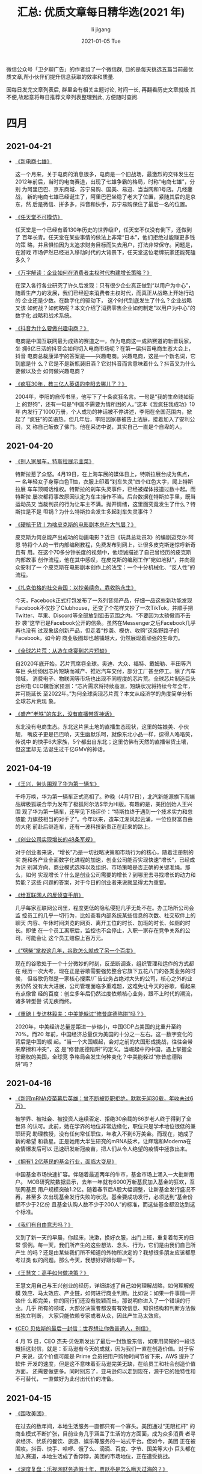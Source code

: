 #+TITLE:       汇总: 优质文章每日精华选(2021 年)
#+AUTHOR:      li  jigang
#+EMAIL:       i@li                                jigang.com
#+DATE:        2021-01-05 Tue
#+URI:         /blog/%y/%m/%d/everyday-reading-2021
#+LANGUAGE:    en
#+OPTIONS:     H:3 num:nil toc:nil \n:nil ::t |:t ^:nil -:nil f:t *:t <:t

微信公众号「卫夕聊广告」的作者组了一个微信群, 目的是每天挑选五篇当前最优
质文章,帮小伙伴们提升信息获取的效率和质量.

因每日发完文章列表后, 群里会有相关主题讨论, 时间一长, 再翻看历史文章就极
其不便,故起意将每日推荐文章列表整理到此, 方便随时查阅.

* 四月
** 2021-04-21
- [[https://mp.weixin.qq.com/s/hlZKXb-03je3b-hQtmNtQg][《新电商七雄》]]

  这一个月来，关于电商的消息很多，电商是一个旧战场，最激烈的交锋发生在
  2012年前后，当时的电商赛道，出现了七雄争霸的格局，时称“电商七雄”，分别
  为阿里巴巴、京东商城、苏宁易购、国美、易迅、当当网和1号店。几经鏖战，
  新的电商七雄已经诞生了，阿里巴巴坐稳了老大了位置，紧随其后的是京东，然
  后是微信、拼多多，抖音和快手，苏宁易购保住了最后一名的位置。

- [[https://mp.weixin.qq.com/s/sZ8TIqNh-TgM89RTAE66yA][《任天堂不可模仿》]]

  任天堂是一个已经有着130年历史的世界级IP，任天堂不仅没有倒下，还做到了
  百年长青。任天堂在某些事情的做法上非常“日本”，他们拒绝过能赚更多钱的策
  略，并且惧怕因为太追求财务目标而失去用户，打法非常保守。问题是，在游戏
  市场俨然已经进入移动时代的大背景下，任天堂这位老牌玩家还能死磕多久？

- [[https://mp.weixin.qq.com/s/0C09t3wG-JGib-sIYbhN0A][《万字解读：企业如何在消费者主权时代构建增长策略？》]]

  在深入各行各业研究了许久后发现：只有很少企业真正做到“以用户为中心”，
  随着生产力的发展，我们已经迎来消费者主权时代，而真正从战略上开始行动的
  企业还是少数。在数字化的驱动下， 这个时代到底发生了什么？企业战略又该
  如何战？如何略呢？本文介绍了消费零售企业如何制定"以用户为中心"的数字化
  战略和战术系统。

- [[https://mp.weixin.qq.com/s/h532vYJ1N2KbdlkkijKXjg][《抖音为什么要做兴趣电商？》]]

  电商是中国互联网最为成熟的赛道之一，作为电商这一成熟赛道的新晋玩家，坐
  拥6亿日活的抖音会如何切入电商市场呢？在第一届抖音电商生态大会上，抖音
  电商总裁康泽宇的答案是——兴趣电商。兴趣电商，这是一个新名词，它到底是什
  么？它是不是新瓶装旧酒？它对抖音而言意味着什么？抖音又为什么要做以及会
  如何做兴趣电商？

- [[https://mp.weixin.qq.com/s/Judq18Zv714l_0_FmUmNpQ][《疯狂30年，教三亿人英语的李阳去哪儿了？》]]

  2004年，李阳的自传书里，他写下了十条疯狂名言。一句是“我的生命贱如街上
  的野狗”，还有一句是“中国不需要为情所困的人。”这本《我疯狂我成功》10年
  内发行了1000万册，个人成功的神话被不停讲述，李阳在全国范围内，掀起了
  “疯狂”的英语热。但几年后，李阳因家暴被告上法庭，接着加入了安利公司，又
  称自己皈依了佛门。他在采访中说，其实自己一直是个自卑的人。
** 2021-04-20
- [[https://mp.weixin.qq.com/s/GmDkqxdAO-8X5kH00nyOmw][《别人家展车，特斯拉展示韭菜》]]

  特斯拉惹了众怒。4月19日，在上海车展的媒体日上，特斯拉展台成为焦点，一
  名年轻女子身穿白色T恤，衣服上印着“刹车失灵”四个红色大字，爬上特斯拉展
  车车顶喊话维权。特斯拉的刹车失灵事件，已经被媒体报道过数十起。而特斯拉
  屡次都将事故原因认定为车主操作不当。后台数据在特斯拉手里，既当运动员又
  当裁判员的行为让车主不满。抛开情绪，这里面究竟发生了什么？特斯拉是不是
  甩锅？为什么特斯拉会发生多起刹车失灵事件？

- [[https://mp.weixin.qq.com/s/x_WZUYz4sZjVk-N7TGiuBw][《硬核干货丨为啥皮克斯的电影剧本总在大气层？》]]

  皮克斯为何总能产出成功的动画电影？近日《玩具总动员3》的编剧迈克尔·阿恩
  特将个人的一节内部编剧教程，免费发布到网上，让很多皮克斯迷惊呼新奇且有
  用。在这个70多分钟长度的视频中，他坦诚描述了自己曾经历的皮克斯内部故事
  创作流程，他在其中感叹，在皮克斯的编剧工作“宛如地狱”，并向观众安利了一
  个皮克斯在电影剧本创作上的法宝：一个十分机械化、“反人性”的流程。

- [[https://mp.weixin.qq.com/s/dwZ8SCFAQmOyRgHKgqQmRA][《扎克伯格的社交帝国：以抄袭续命，靠收购永生》]]

  今天，Facebook正式打包发布了一系列音频产品，仔细一品这些新功能发现
  Facebook不仅抄了Clubhouse，还变了个花样又抄了一次TikTok，并顺手把
  Twitter、苹果、Discord等全部放到狙击范围之内。“不要因为太骄傲而不去抄
  袭”这早已是Facebook公开的信条。虽然在Messenger之后Facebook几乎再也没有
  过现象级创新产品，但走着“抄袭、模仿、收购”这条野路子的Facebook，如今的
  商业版图却也越铺越大，仍然展现着顽强的生命力。

- [[https://mp.weixin.qq.com/s/HVJit9uolsVq-otOtcKLGQ][《全球芯片荒：从造车盛宴到芯片短缺》]]

  自2020年底开始，芯片荒席卷全球。奥迪、大众、福特、戴姆勒、丰田等汽车巨
  头纷纷因芯片短缺而减产、推迟汽车交付，部分工厂甚至停工。除了汽车领域，
  消费电子、物联网等市场也出现不同程度的芯片荒。全球芯片制造巨头台积电
  CEO魏哲家预测：“芯片需求将持续高涨，短缺状况将持续今年全年，并可能延长
  至2022年。”为何全球突现芯片荒？本文从经济学的角度简单分析全球芯片荒现
  象。

- [[https://mp.weixin.qq.com/s/X76bSuaFA70oNG1R-5iY6A][《盛产“老铁”的东北，没有直播带货神话》]]

  东北没有电商生态。东北这片黑土地的直播生态现状，这里的姑娘美、小伙靓，
  嘴皮子更是巴巴响，天生幽默乐呵，就像东北小品一样，逗得人咯咯笑，传说中
  的快手6大家族，5个都出自东北；这里仿佛有天然的直播带货土壤，但这里却无
  法诞生过千亿GMV的神话。

** 2021-04-19
- [[https://mp.weixin.qq.com/s/oDALBIt_ejdnuNzmKOiM2g][《王兴，带头围观了华为第一辆车》]]

  千呼万唤，华为第一辆车正式亮相了。昨晚（4月17日），北汽新能源旗下高端
  品牌极狐联合华为发布了极狐阿尔法S华为HI版。有趣的是，美团创始人王兴围
  观了华为第一辆车，还罕见下场评价：“特斯拉终于遇到一个技术实力和忽悠能
  力旗鼓相当的对手了”。今年以来，造车江湖风起云涌，一位位财富自由的大佬
  前赴后继造车，还有一波科技新贵正在赶来的路上。

- [[https://mp.weixin.qq.com/s/cq9uYIMPjLtiuHewel45UQ][《创业公司实现增长的48条军规》]]

  对于创业者来说，“增长”乃是一切战略决策和市场行为的核心，随着注册制的实
  施和各产业全面数字化进程的加速，创业公司能否实现快速“增长”，已经成为识
  别其方向、商业模式选择以及组织、市场策略是否正确的关键准绳。那么，如何
  实现增长？什么是创业公司需要的增长？到哪里去寻找增长的动力和势能？这些
  问题的答案，对于今日的创业者来说就显得尤为重要。

- [[https://mp.weixin.qq.com/s/2PuDoFcXvqVETvj8-TRgvw][《给互联网人的反侦查手册》]]

  几乎每家互联网公司里，程度更低的隐私侵犯几乎无处不在。办工场所公司会监
  控员工的几乎一切行为，比如查看内部系统某些信息的次数、社交软件上的聊天
  内容、午休时间浏览的网页、离开工位的时长、加班的时长、如厕的时长。即使
  在一个员工离职后，监控也不会停止，入职一家存在竞争关系的公司，可能会让
  这个员工赔偿上百万元。

- [[https://mp.weixin.qq.com/s/Oo-4h8UhBBP-xj8uD4G18w][《“劈柴”掌权这几年，谷歌怎么就成了另一个百度》]]

  现在的谷歌处于一个十分微妙的时刻，反垄断调查，组织管理和运作的方式都在
  经历一次大考，现在正是谷歌需要强势整合它旗下五花八门的各类业务的时候，
  但谷歌仍然是一家核心搜索/广告业务占绝对大头的公司，核心之外的业务仍然
  没有太大进展，公司管理面临多重难题，这难免让今天的谷歌，看起来有点像曾
  经的百度：创立多年后仍然过度依赖核心业务，跟不上时代的潮流，诸多转型尝
  试无疾而终。

- [[https://mp.weixin.qq.com/s/xp1W4yxY09blAcNFvA80Ew][《重磅丨专访林毅夫：中美能躲过“修昔底德陷阱”吗？》]]

  2020年，中美经济总量差距进一步缩小，中国GDP占美国的比重升至约70%。而20
  年前，中国经济总量仅为美国的十分之一左右。这一数字变化的背后是中国的崛
  起。“当一个大国崛起，会对之前的大国形成挑战，往往会带来摩擦和冲突”，这
  是“修昔底德陷阱”的定义。当崛起中的中国，遇上掌握全球霸权的美国，全球竞
  争格局会发生何种变化？中美能躲过“修昔底德陷阱”吗？

** 2021-04-16
- [[https://mp.weixin.qq.com/s/XDDegEwQvahfeTbzEoc03g][《新冠mRNA疫苗幕后英雄：曾不断被贬职拒绝，默默无闻30载，年收未过6万》]]

  被学界、被社会、被投资人连续否定、拒绝30余载的66岁老人终于得到了全世界
  的认可。此前，她在学界的地位非常边缘化，职位只是学术地位很低的兼职研究
  助理教授，没有任何常任职位，年收入不到6万美金。而现在，她成了新的希望
  和救星。正是她用大半生研究的mRNA技术，让辉瑞和Moderna在疫情爆发后可以
  迅速研发新冠疫苗，把人们从令人绝望的疫情中拯救出来。

- [[https://mp.weixin.qq.com/s/Wcb05M4plcpEI5d3vZ-fNA][《拥有1.2亿基民的基金行业，面临大变局》]]

  中国基金市场快速扩容。伴随着最近两年的牛市，基金市场上涌入一大批新用户。
  MOB研究院数据显示，去年一年就有6000万新基民加入基金的狂欢，互联网基民
  用户规模突破1.2亿。随着春节后A股大幅调整，让新基金发行盛况不再，甚至多
  次出现基金发行失败的状况。基金要成功发行，必须达到“基金份额不少于2亿份
  且基金认购人数不少于200人”的标准，而这些基金都没达到这个标准。

- [[https://mp.weixin.qq.com/s/XrXW7sv-qMBKrWj75hK4Jg][《我们有自由意志吗？》]]

  又到了新一天的早晨，你起床，洗漱，换好衣服，出门上班，重复着每天的日常
  惯例。每一天，我们所产生的这些想法、念头、行为，它们是由我们自己所产生
  的吗？还是由某些我们所不知道的外物所决定的？我想很多朋友应该都思考过类
  似的问题。那么今天，我想好好跟你聊一下。

- [[https://mp.weixin.qq.com/s/Gn9PmhPqbeH4zPIf-XRbwQ][《王慧文：高手如何做决策？》]]

  王慧文用自己与王兴创业的经历，详细讲述了自己如何理解战略，如何理解规模
  效应、马太效应、产业链，如何进行商业判断。比如说：如果一件事情一开始什
  么都完美，你的同行们还没有脱颖而出，那说明你进入了一个错误的行业。几乎
  所有的领域，大部分决策者都没有有效信息、知识结构和判断方法做出独立判断，
  大家只能依赖专家或者从众，因此产生马太效应。

- [[https://mp.weixin.qq.com/s/Y0ygKhW8yKOB75i79j6apA][《CEO 贝佐斯的最后一封信：世界想让你做普通人，别信》]]

  4 月 15 日，CEO 杰夫·贝佐斯发出了最后一封致股东信，如果用简短的一段话
  概括这封信，就是：亚马逊有今天的成就，因为我们一直在创造价值。对于客户
  来说，这个价值可能是 Prime 会员把用户购物时间节省下来，AWS 提升了软件
  开发的速度，但是这不意味着亚马逊完美无缺，在给员工和社会创造价值方面，
  还需要做更多。同时别忘了，亚马逊何以走到现在，源于它的独特性和不可替代，
  一直做好为此付出代价的准备。 
** 2021-04-15
- [[https://mp.weixin.qq.com/s/yCKQJk6OUdQaMhxblfIn9A][《围攻美团》]]

     在过去的数年间，本地生活服务一直都只有一个寡头。美团通过“无限杠杆”
     的商业模式不断扩张，目前业务几乎涵盖了生活的方方面面，成为众多消费
     者寻求经济、优质的餐饮、旅游、娱乐等服务的一站式平台。但如今，美团
     正在被围攻。抖音、快手、哈啰、饿了么、滴滴、百度、字节、国美等大小
     巨头都在加入赛道，本地生活成了香饽饽，美团的市场地位，正在遭受挑战。

- [[https://mp.weixin.qq.com/s/jUlta3CsBPqxOlj2qdqJmg][《深度复盘：乐视网财务造假十年，贾跃亭是怎么瞒天过海的？》]]

  由于连续十年财务造假及非公开发行欺诈发行等行为，乐视网和贾跃亭分别被处
  2.4亿元罚款。十年财务造假的消息震惊业界，也证实了乐视网与贾跃亭并非“梦
  想家”，而早已沦为“骗子”。乐视网的衰败并非突然，一直以来的业绩也靠着灰
  色的资本手段腾挪而来，从资金到业务，都是一本糊涂账，但在长达数年的时间
  里却被掩盖、遮蔽。

- [[https://mp.weixin.qq.com/s/VzlTXW55uXhjzz6V5bjyMg][《「缺芯」风暴：自救与求生丨深氪Lite》]]

  芯片缺货，产品无法交货，手机、电脑、IoT、汽车芯片全线急缺，甚至从前供
  货充足的中小容量内存芯片，2021年也出现紧缺。犹如多米诺骨牌，小小晶圆的
  短缺最终给庞大的全球消费电子市场蒙上阴影。这场“缺芯”风暴是怎样发生的？
  产业链条上焦虑、无助的人们，又是如何背水一战？

- [[https://mp.weixin.qq.com/s/1GJvmM2tXZR1XI_R_wwRXg][《拼抖快都来抢饭碗，淘宝还能打吗？》]]

  近来，阿里过得不太平。4月10日，阿里收到了市场监管总局182.28亿元的罚单，
  4月12日，蚂蚁集团再次被四部门联合约谈，身后还有同行们步步紧逼。拼多多、
  抖音电商、快手电商都是其有力的竞争对手，微信、B站等APP也在抢夺用户时间，
  淘宝的流量似乎也出现了下滑的趋势。不少人疑惑，内忧外患下，电商老大哥淘
  宝落后了吗？发展了快20年的淘宝，护城河到底是什么？

- [[https://mp.weixin.qq.com/s/8ZLWI9oCqEge7h9RKrA8Eg][《微博狂轰滥炸，知乎暗度陈仓，小说推广的路子能有多野？》]]

  当现代人高频率利用小说打发时间，小说的身价也水涨船高。这种趋利心理也导
  致了可能你不看小说，但是各平台不会允许你看不见小说广告。知乎、抖音、微
  博、微信等各大平台都在用各种方式打着小说广告，无论是为了变现而在小说领
  域开疆拓土的，还是为了赚快钱而跨平台引流的，本质都是基于对小说价值的预
  期。可见，为了乘上小说这股东风，各平台们的推广路子五花八门，甚至野出天
  际。

** 2021-04-13
- [[https://mp.weixin.qq.com/s/mgLBcv41Lyc9-ya3j9u8hA][《日本到底行不行？》]]

  日本政府正式决定两年后将福岛第一核电站的核废水排放大海。很多人嘲讽，传
  说日本人不扔一张废纸，如今为何直接倒核废水？日本是一个令人迷惑的矛盾体：
  日本的核技术颇为顶尖，但核废水只能靠海洋吸收来解决。日本是一个实力强劲
  的经济体，但政府无力承担核废水处理的成本。日本是世界上最长寿、贫富悬殊
  最小的国家之一，但也是深度老龄化、少子化的国家。日本到底行不行？本文从
  资产定价的角度分析“日本现象”。

- [[https://mp.weixin.qq.com/s/MRQHLgO__gl4T7DxEvetPg][《重罚阿里，美团大跌》]]

  4月10日，对阿里巴巴反垄断调查终于有了结果，阿里巴巴因滥用市场支配地位
  行为被国家市场监督管理总局处以182.28亿元的反垄断罚款。市场的判断是“利
  空出尽为利好”，当天，阿里巴巴港股股价大涨，最高涨幅达8.99%，收盘时涨幅
  6.51%。随后，阿里巴巴美股股价也大涨，收盘时涨9.35%。但重罚阿里后，下一
  个是谁？资本市场的反映要直接的多，4月12日，美团股价大跌5.03%，腾讯股价
  跌1.13%，京东股价跌2.15%，拼多多股价跌2.80%。

- [[https://mp.weixin.qq.com/s/a6HVoClCxxLS9jDr9NeQfg][《万字代糖行业研究报告：什么才是真0糖？》]]

  近年来，全民刮起“无糖”风，从外资食品饮料巨头到本土传统企业和新锐品牌，
  纷纷推出多种新型代糖甚至是零糖产品。但关于0糖、0蔗糖、低糖和代糖的概念
  经常被滥用，国家提倡的减糖，减的是什么“糖”？宣称0糖0卡0脂肪的产品是不
  是真0糖？被热炒的赤藓糖醇到底是什么？本文将从制糖业、甜味剂和2C糖类消
  费品三个方面剖析糖行业。

- [[https://mp.weixin.qq.com/s/MZFXa-2kXZ0uAp-S8VA77g][《站在B站幕后的三巨头：掌舵人曾是铁杆用户，创始人选择退居“二线”》]]

  2021年3月29日，B站在香港二次上市，距离第一次在纳斯达克上市，刚过去了三
  年。在纳斯达克敲钟现场，我们看到了B站董事长陈睿、创始人徐逸以及COO李旎。
  而这一次，敲钟现场也有陈睿、李旎、徐逸。对大部分人来说，徐逸甚至是陌生
  的，作为创始人，徐逸如何一步步淡出B站？陈睿又是如何获得B站掌舵权？今天
  为大家捋一捋。揭秘B站的三位幕后大佬：他们是怎样的人？

- [[https://mp.weixin.qq.com/s/PV5ekRfy9XFCw3G_pUxakw][《悄悄地，VR「起死回生」》]]

  新技术的发展，从来都不是线性的。权威咨询机构Gartner为此总结了一条技术
  成熟度曲线，它被广泛用来预测新技术成熟演变的模型：一般可分为5个阶段：
  技术萌芽期、期望膨胀期、泡沫破裂谷底期、稳步爬升复苏期、生产成熟期。VR
  行业也在走一条类似的路。不过，目前只是走了前半程。2016年VR元年；2019年
  VR行业跌入低谷。现在VR行业正在沉默着静待爆发，苹果收购了VR初创公司
  NextVR，索尼宣布正在为PS5开发一款新的VR设备……这一次，VR真的迎来春天了
  吗？

** 2021-04-07
- [[https://mp.weixin.qq.com/s/cIw8kGl000SyHuN-XZlXng][《科创板IPO大撤退》]]

  又一家企业撤回了IPO申请。 4月2日晚间，上交所发布公告称，因京东数科撤回
  发行上市申请或者保荐人撤销保荐，将终止其科创板发行上市审核。 这意味着，
  这个估值高达2000亿的独角兽，在历经7个月冲击科创板后，最终以撤回退场。
  这是今年以来的七十多家IPO撤回案例之一，也是估值最大的企业IPO撤回案例。
  以去年12月为分水岭，“IPO撤回潮”一直持续到现在。

- [[https://mp.weixin.qq.com/s/9Aly                JnAW2gtwWaPqZwycZA][《快手vs抖音：终于活成了彼此讨厌的模样 | 深网》]]

  在当下这个时点，中国的互联网，早已经脱去了一切理想主义的外壳，蜕变出一
  条逻辑——验证产品成功的是流量，验证生意成功的是变现，验证成功本身的，是
  资本市场。“老铁”的快手、小姐姐的“抖音”这样的标签化定义也早已过时。融资、
  IPO、股价、市值面前，“人设”已经不重要，财务报表、用户数据、电商占位、
  网红争夺、广告PK……这才是短视频的中场战事。

- [[https://mp.weixin.qq.com/s/dldi7PIgvt          Jd3bdPekt9Wg][《李宁球鞋炒到5万元，得物被骂冤不冤？》]]

  近日，当红国潮品牌李宁和潮品交易平台得物一同登上了热搜。起因是，几款李
  宁球鞋在得物平台上被炒到了几千甚至几万元，最高的一款，标价48889元，相
  比原价涨幅达33倍。如今，球鞋交易平台在给用户提供便利的同时，在炒鞋热潮
  中扮演着什么角色？得物们究竟是他们声称的不参与定价的第三方开放平台，还
  是炒鞋的助推器？

- [[https://mp.weixin.qq.com/s/9P4xC37V8tnL-oXWk1cOUw][《2021泡沫之王》]]

  今年前两个月在美国上市的公司里，有三分之二都是里面空空如也的“空白支票”
  公司，而他们已经募到了超过3500亿人民币。根据高盛的统计，现在有超过1000
  亿美元的SPAC资金在市场上四处游荡，寻找收购目标，而如果按现在的速度继续
  发展，在未来两年时间里，SPAC公司收购的公司价值将超过7000亿美元。

- [[https://mp.weixin.qq.com/s/AKhk4HcwpLqRw5R8Eil9DQ][《小米、百度纷纷造车，“前浪”比亚迪还有多大机会？》]]

  2020年，国内新能源车销量整体增长10.9%，但比亚迪新能源车销量却同比下滑
  12.5%；汽车是其最大收入来源，却增收不增利，公司利润主要来自手机电子业
  务。其股价自2月触顶273.37元后，持续下跌，目前在170元左右徘徊。随着小米、
  百度等第二波造车巨头入局，比亚迪堪称强敌环伺，压力山大。
** 2021-04-06
- [[https://mp.weixin.qq.com/s/2                   jifSX5vVl2ffbPAgK jkVQ][《这就是新经济 | 五万字拆解中国养老全产业链，80后是养老压力最大的一代人》]]

   养老问题是未来中国乃至全球的大问题。全球正以惊人的速度迈向老龄化。根
  据穆迪的报告，到2020年，13个国家将成为“超高龄”国，即20%以上的人口超过
  65岁，而到2030年“超高龄”国家数量将升至34个。中国不仅面临全球共性的养老
  问题，也需要解决特有的养老挑战，我国老龄人口已经迈过7年加速期，即将迎
  来14年加速，2017-2022年将成为中国养老产业发展的关键期。

- [[https://mp.weixin.qq.com/s/BnRLwAYaTk_utfc_caKNhQ][《穿越废墟：共享单车剧未终》]]

  2020年被称作“共享电单车野蛮生长和激烈竞争的元年”。“这种场面已经很多年
  没见过了。”一位同时亲历单车、电单车两场大仗的人士说。单车交锋集中在一
  线城市，最多下沉到部分二线；而电单车“战火早就烧到镇上，都快下乡了”，战
  事演变为一场“寸土必争”的恶战。这场战役堪称互联网史上最昂贵的钢铁大战，
  它曾如何走向废墟之地，而今又如何重起硝烟？

- [[https://mp.weixin.qq.com/s/Ca0DtTq9CIhDoQeNrN5i7A][《卷入反垄断漩涡的平台经济》]]

  中国互联网经过20多年的发展，平台的能力和资源进一步集中、强化，不少平台
  处于绝对优势地位，但同时也带来了垄断和资本无序扩张的隐患。在国家三番五
  次强调“强化反垄断和防止资本无序扩张”的背景下，平台经济何去何从？

- [[https://mp.weixin.qq.com/s/5qZwgFc6P           JPlGcD8bmLh-g][《独家专访罗永浩：6亿债务年底还完！今年会推音乐节目 | 红像》]]

  4月1日是罗永浩开播一周年的日子。当晚，他没有带货，而是在抖音上新开了一
  档情感类聊天节目“老罗和他的朋友们”。可能很多人想问：直播一年，罗永浩和
  交个朋友做了些什么？生意怎么样？债还多少了？近日，新浪科技专访了罗永浩
  及交个朋友创始人黄贺。从巅峰到回落，走过三个拐点后找到节奏，大主播罗永
  浩和他的团队，都经历了怎样的一年？未来将向何处？

- [[https://mp.weixin.qq.com/s/nBZvTmvz2_HQSnMFqIlxHw][《张一鸣：手里有刀，心里有佛》]]

   “吃饭时好好吃饭，睡觉时好好睡觉”，“All-in有时候是偷懒”，“不把外因当内
  因，不把运气当能力”这些更灵活的说法，是张一鸣对“平常心”这个佛源词更细
  微、更多面的感悟。张一鸣在字节跳动9周年的主题演讲，本质是字节跳动企业
  文化的一种输出。只不过，更出圈的是张一鸣对“互联网黑话”的吐槽，那些抽象
  复杂的词汇存在于各大互联网公司，与“平常心”形成鲜明的对比，这种批评自然
  也引得一片互联网人的演绎和附和。

** 2021-04-01
- [[https://mp.weixin.qq.com/s/Q9wXkOV2Wi5iekHa3GEDzA][《深度｜字节跳动的OKR也有不OK的时候》]]

  3月31日，字节跳动创始人张一鸣在公司成立九周年的庆典上的演讲刷屏了，张一鸣通过各种“心得”，来呼吁字节跳动内部能维持一种简单和直接的沟通方式，而字节跳动最为外界所熟知的管理制度——OKR正是承载这种理念的制度载体。选择在一年中最重要的一次内部沟通上，向“变味”的公司文化和管理方式以及业务心态开炮，其实体现了字节跳动当下面临的一个重要挑战——公司自成立以来基本没改变过的OKR制度，是否还适合已然庞大的体量。

- [[https://mp.weixin.qq.com/s/3R                  JGh               JdL1f1zFnwCuDRNWQ][《哥斯拉大战金刚，想象力的匮乏》]]

  随着电影艺术的发源，原本只存在于文字、绘画、雕塑与想象中的形象开始会叫、
  会动了。1933年，《金刚》在大银幕上初现时，带给观众极大的心理冲击。日本
  人受到启示，也随之开启了近半个世纪的《哥斯拉》系列。一周前，《哥斯拉大
  战金刚》上映，截至发稿，拿下了接近6亿的人民币票房，成绩只能算得上平平。
  时隔近五十年，两个上古IP再度相聚，冲击却早已不再，只剩下无聊的叹息。

- [[https://mp.weixin.qq.com/s/ERTa5OpAhVhg7aC0CtsGYA][《对话何小鹏：最重要的是节奏感》]]

  前天（3 月 30 日），雷军宣布造车的当晚，何小鹏住在上海的酒店，他在 3
  月 31 日（昨天）凌晨 4 点 35 分发了一条朋友圈：“人生很短，应多鼓起勇气，
  追求自己的精彩。我们要为勇敢者鼓掌，无论结果如何，当越来越多人这样之时，
  世界才会更灿烂。”当天下午，本是小鹏汽车庆祝一个重要进展的时刻：其今年
  1 月发布并开始公测的 NGP，在国内完成了 3000 公里试驾。为此，小鹏汽车
  CEO 何小鹏接受了一个小范围的采访。

- [[https://mp.weixin.qq.com/s/B7yPgIS_Rzp         jfyXrke488A][《亚马逊的 1.7 万亿市值与贝索斯的 24 封信》]]

  亚马逊创始人贝索斯每年会给亚马逊员工写一封信件，里面会透露了自己今年的
  想法和计划，从1997年的专注长期发展，到2020 辞任 CEO，专注在新产品和其
  他早期计划，期间从未间断，每一年都有新的思索，每一封信都是互联网创业者
  的营养来源。

- [[https://mp.weixin.qq.com/s/IsLaS_Geubyoomicq0xqWQ][《奔驰、宝马、奥迪正被特斯拉、蔚来超车》]]

  光刻机技术从干式到浸润式的革新成就了ASML，淘汰了尼康、佳能；苹果IOS生
  态的构建令手机进入真正的智能时代，而诺基亚帝国“轰然”崩塌。如今在汽车行
  业，技术革新以及商业模式的变革正在同步发生。纵观全球车企，无不因造车新
  势力的崛起而面临挑战。大众丰田都在“勒紧裤腰带、省钱谋转型”，而特斯拉、
  蔚来却烧着投资人的钱大肆扩张。居安思危，与传统汽车市场暗淡不同的豪华车
  市场，虽然赚钱能力依旧突出。

* 三月
** 2021-03-31
- [[https://mp.weixin.qq.com/s/zi9uG-92nzzooDYbNOm3Jw][《大科技停滞时代》]]

  十年匆匆而过，各种型号的笔记本电脑蓬勃发展，全面屏手机成为标配，摄像头
  从800万提到1亿像素，指纹解锁、面容识别、快充技术也不再新鲜……一切都在变
  化，顺应时代发展。一切又仿佛没有改变，从1990年到现在，锂电池技术几乎原
  地踏步，进展缓慢。电池这玩意涉及到材料学，而材料学但凡想做出突破，没有
  多少捷径可走，就是不断换材料进行重复实验，什么时候出成果，不知道，简称
  薛定谔的材料。

- [[https://mp.weixin.qq.com/s/M7VPpmKQKh          jnkTHIG_l4NA][《社区团购中场战事：边开仓、边撤点，巨头们的账也快算不过来了》]]

  历经半年疯狂的攻城略地之后，社区团购开始暗中降火。社区团购经过最近半年
  多的圈地阶段，存量市场（社区资源）基本已经被瓜分殆尽。同时，在快速扩张
  时，从数据上来看，公司已经对优劣社区做出了区分，搭建起精细化运营的模型。

- [[https://mp.weixin.qq.com/s/lNAL9OrLlg2Gzkk9m5o4cw][《张一鸣最新演讲：外部波澜起伏，内心平静如常 | 字节9周年》]]

  世界在动态变化，外部波澜起伏，内心要保持平静如常。3月30日，在公司9周年
  庆上，字节跳动创始 人张一鸣发表了演讲《平常心做非常事》，分享了他对于
  “平常心”的思考：如何以 平常心对待自身、公司业务、行业竞争、成功和失败。
  平常心有个直白定义，就是 “吃饭的时候好好吃饭，睡觉的时候好好睡觉”。张
  一鸣说，保持平常心 ，接受当下的自己，把自己做好，往往就能把事情做好，
  “平常人也可以做非常事”。

- [[https://mp.weixin.qq.com/s/5Gc5cS              JM7d0ArLodDtGtkg][《关于知乎的那些人和那些事》]]

  知乎被称为中国版的Quora ，我们与Quora的人聊过，问过一个问题，他们为什
  么不做个中文版，回答是，英文表达的门槛更高一些，中文版容易水化。不过，
  对于知乎的起源，除了早期融资要借Quora这个概念说事外，周源提得最多有二，
  一是他在老东家《IT经理世界》做的N3—一个新技术、新商业、新趋势的网站，
  当时和周源一起做这个网站的还有3 个人，《商业价值》杂志的技术总监林森；
  小米生态链的产品总监夏勇峰；成远则成为知乎早期创始团队的成员。

- [[https://mp.weixin.qq.com/s/gvtYTNnygpbXvTwdg5-Upw][《大国博弈的演变》]]

  在没有特朗普的日子里，一些人期许世界变得安静一些。但是，拜登执掌白宫不
  到三个月，一系列事件令很多人感到震惊与不解。他是一个更狠的角色吗？大国
  博弈会朝什么方向演进？本文继《大国冲突的假象》后，继续探索拜登时代国际
  政治格局的演变。

** 2021-03-30

- [[https://mp.weixin.qq.com/s/5eP7TYSetFPFsmtWBcF3tQ][《小米投资百亿造汽车：雷军任CEO 将助推市值破千亿美元》]]

  小米今日发布公告，称公司拟成立一家全资子公司，负责智能电动汽车业务。首
  期投资为100亿元人民币，预计未来10年投资额100亿美元，集团首席执行官雷军
  将兼任智能电动汽车业务的首席执行官。小米将把汽车组装外包给合同制造商，
  也就是其智能手机所使用的模式。据雷帝网了解，小米将在今日晚间披露造车细
  节。小米为何要涉足智能汽车市场呢？

- [[https://mp.weixin.qq.com/s/yIAP0cI5hpOWBF5Tdk8FIw][《江西苦彩礼久矣》]]

  在知乎“为何全国那么多高彩礼地区就江西出名了呢？”的提问中，就有人表示：
  “地处赣南小农村，彩礼近十年来水涨船高，现在（2021年1月10日）平均25万。
  彩礼只是小头，林林总总加起来，花费将近百万，但大多数人并没有这样的资金
  实力，借“彩礼”就成了江西非常普遍的情况。3月16日，九江银行推出的“彩礼贷”引
  发关注，随后，该产品不断受到关注和质疑，银行推说“并未正式上线”，但江西
  彩礼之高，可见一斑。

- [[https://mp.weixin.qq.com/s/I2yBmFIUQq1gGbABGd7GDg][《12000字解读元气森林：套利与降维的游戏》]]

  当红饮料品牌元气森林在过去4年时间里的成绩 - 根据我们推算元气森林2020年
  在零售终端完成了超过25亿的销量。我们用了两个月时间查阅百篇公开资料、访
  谈多 位行业专家、分析百万销售数据、混入社群进行潜伏，我们观察到了元气
  森林身上 一些与众不同的地方，以下从6个方面与大家分享对于元气森林的研究
  成果：游戏 老兵为何能跨界做饮料、挖掘爆款的“套利思维”、数据驱动的新品
  测试、以用户为中心的“补贴模式”、扁平化的渠道管理、用私域构建DTC渠道。

- [[https://mp.weixin.qq.com/s/LG4BrsMPE_pG4GR5V2pcNw][《职场精英的下半场：辞职，卖保险》]]

  在职场上，35岁是个“荣枯分水岭”，大多数招聘岗位将入职年龄限定在35岁以下，
  这一规定加剧了当代人的“中年危机”。职场内卷日趋严重，“35岁现象”就像推倒
  的多米诺骨牌，将引发一系列现实问题及连带风险。职场精英比普通人更早嗅到
  了危险的气息，这些世人眼里的“学霸”、“精英”、“赢家”在21世纪的第2个十年
  里，不约而同递出辞职信，决定去“卖保险”。

- [[https://mp.weixin.qq.com/s/5h8YRKqSnO3zhcN3R1aW5Q][《TikTok 的新敌人 | YS 特别版》]]

  短视频战争在国内暂告一断落。但对字节而言，即便手握TikTok，海外格局也还
  未定。过去几年，有几款产品曾被大家认为可能在竖屏、短视频领域分一杯羹，
  甚至成为TikTok的麻烦，但是很显然，直到今天，他们均未掀起什么波澜。能够
  对TikTok形成潜在威胁的下一个对手是谁？YouTube。

** 2021-03-29
- [[https://mp.weixin.qq.com/s/vHwlAi6iOpS_-FZQWdPYuQ][《用不起的充电宝，骑不起的自行车，共享经济“举起镰刀”》]]

  共享充电宝用不起后，共享单车也骑不起了。大多数共享经济项目，都已经在潮
  水退去时消失。共享单车和共享充电宝创业公司们，也经过了一番洗牌，坚持到
  现在的头部公司中，哈啰单车和怪兽充电、小电科技都传出过拟冲刺上市的消息。
  但随着市场被头部公司们分割，现在原本便宜的共享经济们”举起镰刀”纷纷涨价，
  也引来了网友的议论。共享经济的最后，都将走向“资本收割韭菜”吗？

- [[https://mp.weixin.qq.com/s/1x6599Ql65q-uiZ7h_PYCg][《投得好不如退得好！B站和它率先离场的投资人》]]

  毫无意外地，B站破发了。在新经济公司中——尤以具备平台型特点的公司为甚，
  最陡峭的成长曲线往往诞生于公司上市后，也就是二级市场阶段。比如Facebook、
  腾讯、网易等都是曾获得百倍增长的股票。而B站，是更极尽的演绎者。然而，
  就在B站即将迎来最陡峭的K线前，一批曾陪伴了这家公司四五年的投资人相继离
  场。

- [[https://mp.weixin.qq.com/s/7qflu               j2-m66Rfg3d5Y     Jp_Q][《独立游戏谢绝腾讯招安》]]

  腾讯游戏依旧是印钞机，但在过去的一年里，各路敌手和这个中国乃至世界游戏
  巨无霸的距离正在缩小。多款与腾讯无关的爆款游戏，正在打破腾讯游戏一家独
  大的局面——从2018年年底开始，收入Top30的游戏中，腾讯和网易所占比例开始
  降低。目前崛起的新秀虽不至于威胁到腾讯游戏行业第一的地位，但这足以让腾
  讯产生焦虑，这些新崛起的公司不仅拒绝了腾讯的投资，甚至大多数都从未与腾
  讯合作过，他们与腾讯保持了明显的界限。

- [[https://mp.weixin.qq.com/s/Z7PAz               jiRO6KQENfZqXaamg][《睡不着的年轻人，与难逃软色情的“哄睡师”》]]

  曾经，快手抖音让你彻夜不想睡；如今，有人在快手抖音上专门哄睡。全中国超
  3亿人存在睡眠障碍，有人在网络上求哄睡，也不足为奇。奇怪的是，当点开快
  手等视频平台上所谓的“哄睡助眠”直播间，不少都是衣着暴露、美颜开满、不时
  作出挑逗性动作的女主播。与能不能让人入睡相比，她们似乎更在意有没有人刷
  礼物。曾经玩坏ASMR，如今又打着“哄睡助眠”的幌子，此类“软色情”擦边球在视
  频平台上有卷土重来的-迹象。

- [[https://mp.weixin.qq.com/s/FtwASSRw1eqtzs9CWtQxJA][《B站上市现场敲锣的12位UP主，都是谁？》]]

  某种意义上，“UP主”近乎等同于“B站”。在B站寂寂无名时，UP主创作了最初的内
  容；当B站登上更大的舞台后，UP主也收获了越来越多的关注与喜爱。最好的缘
  分，莫过于相互成全。3年前，B站登陆纳斯达克，邀请了多位UP主一同敲锣；今
  天，12岁的B站回港二次上市，我们也邀请了12位UP主共同见证。
** 2021-03-26
- [[https://mp.weixin.qq.com/s/4KK                 j0zEozkXpd_5_w67OsQ][《我们翻了13万字黄峥专访及公开信实录，发现了这些秘密》]]

  3月17日，拼多多创始人黄峥的一封致股东信掀起轩然大波。在拼多多成为中国
  用户规模最大的电商平台之际，黄峥宣布辞任拼多多董事长。引发业内及媒体圈
  对黄峥此举背后深意及内幕的猜测与讨论。我们翻阅了自2015年至今，黄峥几乎
  所有公开声音，试图探寻他选择“急流勇退”的真实动机，同时也看到了黄峥对创
  业、对成功、对实现自我价值清晰且理智地思考。

- [[https://mp.weixin.qq.com/s/r0svuNwW7iHS_4kd8pRtqw][《「李子柒」为什么会让你上瘾》]]
  城市作为一个由无数高效的、机械化的房屋构成的巨大机器，似乎已经成为了无
  法从单一视角窥其全貌的巨型迷宫。在 20 世纪末，它逐渐成为一种图像、一个
  奇观和欲望的化身，而在 21 世纪，互联网或许也是如此。我们必须承认，人似
  乎不能将柯布西耶口中「已死」的概念完全从心灵和精神上消除。我们仍然对于
  城市和互联网带来的过多刺激感到疲倦，很多时候，对更「原始」的生活和创造
  有着本能的热爱。

- [[https://mp.weixin.qq.com/s/qqwQhU6Gy8z0sOu     Jra               jtNg][《离开字节跳动的人》]]
   “在字节，别把自己当人，把自己打碎，当做好用的工具就好了。”，业务不断
   调整在字节跳动几乎是常态，伴随而来的还有中层的调换。“我觉得这里一切都
   是短期导向。”一位离开字节跳动的前部门总监有更深刻的看法，“某种程度上
   来说，这个巨大的App工厂通过迭代中层来推进业务。这和它的组织架构有关。”许
   多离开字节的人聊起这家公司，印象最深的就是其扁平化管理。

- [[https://mp.weixin.qq.com/s/ZEeKSWoDllW49pMFBOaO1Q][《潜望｜对话清流资本王梦秋：没有争抢欲的人》]]
  王梦秋是一个棱角鲜明的人，共事过的人评价她：「聪明、犀利、强势、有号召
  力」。一个佛系、不捕风口、女性主导的小基金“清流”，如何在弱肉强食、雄性
  激素分泌旺盛的投资界存活下来，甚至活的还不错，此次跟她聊了聊投资与人性、
  遗憾与超然，以及她眼中的自我和世界。当然，围绕王梦秋和清流的种种古怪也
  成为重点话题之一。

- [[https://mp.weixin.qq.com/s/ViT4TpcaLtdE        j4                jy_8     JhLQ][《阿里云盘的算盘》]]
  沉寂已久的网盘市场终于热闹起来，对于在上次网盘大战中“坐收渔利”的一众用
  户而言，显然对此喜闻乐见。随着阿里云盘的全面开放，相关议论声不绝于耳，
  有用户认为阿里云盘或将改变国内网盘市场的格局，也有经历过网盘限速“教育”
  的用户提出疑问——阿里云盘以后会限速吗？此外，和以往网盘业务的级别不同，
  此次阿里云盘的主体是阿里云，在2020年第四季度，阿里云成立以来首次实现季
  度盈利。在此前提下，阿里云盘到底打的什么算盘？

** 2021-03-25
- [[https://mp.weixin.qq.com/s/RPL0D6BQoI3r0ZFOlBO0VA][《100 亿美元，微软收购了一个有 3 亿人口的「互联网社会」》]]

  又一家「中型创业公司」顶不住了。微软正考虑收购 Discord，价格超百亿美元。后者去
  年夏天刚获得 1 亿美元投资，估值 35 亿美元。如果收购最终成立，意味着 Discord 的
  价值在一年内翻了三倍。对微软来说，收购 Discord，一方面意味着能接触到 1 亿多粘
  性用户，另一方面也意味着，它能从一个新的角度，尝试构建未来的「互联网社会」。

- [[https://mp.weixin.qq.com/s/Mz5IW7kOMIzdCLxdHMa9lA][《拼多多没有二号人物》]]

  3月17日，黄峥宣布辞职，将董事长一职交给了联合创始人兼CEO陈磊。由此，拼多多正式
  迈入陈磊时代。在外界看来，拼多多是“属于”黄峥的，陈磊只是黄峥退居幕后选出来的
  “影子武士”。但实际上，从黄峥创业初始，陈磊就一直伴随左右共同进退，扮演着合伙人
  的重要角色，从某种意义来说，陈磊不是黄峥的接班人，而是合伙人。

- [[https://mp.weixin.qq.com/s/TooIHw70U11bW6UlX99SLQ][《新兴国家正濒临货币危机》]]

  三月，土耳其里拉崩盘。自今年二月以来，土耳其里拉已经跌去逾23%。里拉崩盘引发土
  耳其金融地震，土耳其里拉崩盘，只是个开始。如今，美元正在进入流动性拐点，新一轮
  紧缩周期的预期越来越强，土耳其里拉率先崩盘，紧接着，俄罗斯、巴西、阿根廷、印尼、
  印度等会遭遇何种命运？中国会受到怎样的冲击？新兴国家的这种“幽灵”为何会如期而至？
  本文从经济学的角度分析新兴国家的周期性货币危机。

- [[https://mp.weixin.qq.com/s/0BimvA-Hu6cqRS0CzcN_dQ][《全网最便宜硕士” ：留学白俄罗斯，泡沫还是骗局？》]]

  不需要雅思成绩、个人简历，也不需要教授推荐信，只花了不到3万元人民币，李建波就
  成为白俄罗斯某大学的一名留学生。每年的职称评定，雷冬都因为本科学历而无法晋升，
  虽然他毕业于QS排名前50的高校，但依旧被研究生学历“卡”住脖子。由于上网课的人太多，
  有些大学的老师已经不够用了，乃至于中介还要帮忙招聘老师上课。“很多人在国内一直
  被学历所限制，内卷得很严重，来读一个白俄罗斯的硕士，难道不是避免内卷的一个方式
  吗？”

- [[https://mp.weixin.qq.com/s/LNY8XE9sS4e36CVaahyrfg][《长期主义者的10条认知 ｜ 深度》]]

  最近“长期价值主义”这个提法比较火。之所以火，我认为是源于中国企业的现实生存问题。
  其实，长期和短期本来是不可分割，从时间这个维度来讲，长期和短期两者是一体的，并
  不是说追求长期就不要短期，长期目标恰恰是由短期目标积累起来的。如何平衡长期战略
  和短期策略？如何兼顾理想与现实？如何在战略、组织能力、绩效管理等方面实践长期主
  义？

** 2021-03-22
- [[https://mp.weixin.qq.com/s/L0VOUpRiqeGhrBlaeXvSxg][《一人食，一人玩，一人住，为孤独埋单的9200万单身青年》]]

  2018年中国单身成年人口高达2.4亿人，超过英法德三国人口总数，其中超过7700万处于
  独居状态。预计到2021年，这个数字将上升到9200万。半份菜、一斤装大米、一人嗨火
  锅……针对单人消费的餐饮业态正在涌现。外观小巧、方便快捷的小家电抓住了绝大多数年
  轻人的心理：宁愿单身，也不愿将就。单身一族在宠物主中占比达32.5%，人均单只宠物
  犬、宠物猫的消费分别达6082元、4755元。

- [[https://mp.weixin.qq.com/s/8v7a6zggout-Y0g89SnKkQ][《搜索广告代理商讲述：灰色广告是怎么洗白的？》]]

  互联网上的虚假广告是历年315晚会的常客了，今年315，360搜索、UC浏览器上的虚假医
  药广告中招了。只要投放资金到位，这两个平台的广告代理公司可以提供从广告资质、广
  告内容，到网页设备、账户维护、虚假评论和点赞等一条龙服务。这类广告是从何而来？
  央视记者只提供了一个微信号和产品类型，很快，代理公司就复刻出了类似的广告内容。

- [[https://mp.weixin.qq.com/s/xbVRPxoh            js5QfPqUE         jgVYg][《所有东西都涨价，为什么大家只骂海底捞》]]
  近日，#海底捞牛肉粒变素了#成了刷屏话题。起因是有消费者反映，部分海底捞门店将牛
  肉粒替换成了大豆素肉制品“味伴侣”。其后，海底捞客服回应称味伴侣目前仅在上海试点，
  主要是“为了应对顾客无限量使用牛肉粒小料造成的浪费”。看似只是一次简单的小料替换，
  网友却反应激烈，这不是海底捞第一次因涨价被吐槽。同是涨价，有些消费品却可以明目
  张胆，并且消费者还依旧买单。那么为什么有些消费品能轻易涨价，有些却一涨就被吐槽？

- [[https://mp.weixin.qq.com/s/AMdLu0Rfg           jHOzQA1S4fEbA][《李丰独家授课：华为、戴森、三顿半崛起背后的新消费底层逻辑》]]
  谁取悦用户取悦得更好，就会在供过于求的时候有更大的机会。所以，峰瑞资本的李丰老
  师告诉我们：任何一类商品，从供不应求，到供求平衡，再到供过于求之后，很可能会出
  现另一个新的“供不应求”，这被称为消费升级。大部分情况下你要分清楚，你所在领域的
  供求关系，处在哪个位置？将技术创新“翻译”成用户可感知的产品力创新，可以更好地放
  大品牌。优秀的产品力+流量媒介+供应链，是持续获得品类红利、创造持久力品牌的公式。

- [[https://mp.weixin.qq.com/s/ANVur2w_0Vf         jXK6SBHhV6g][《芒格：我如何用五个通用观念，解决复杂问题》]]

  这篇文章是一篇芒格的演讲，来自最新版本的《查理·芒格传：巴菲特幕后智囊》，本书
  是国内唯一经过芒格及巴菲特授权的传记，从这篇演讲中我们可以看到芒格独特的逆向思
  维，以及五个他自称“超级简单”的通用观念。在演讲中，芒格给读者出了一道思考题，如
  果你穿越回1884年，那么你该做些什么，才能够创造一个在150年后价值达到2万亿美元的
  公司呢？如果有一家公司全都做到了，那么它值不值得投资呢？

** 2021-03-15

- [[https://mp.weixin.qq.com/s/evtV5om1yC3DMCGcqZ7ZJw][《新冠之谜：为什么疫情在某些国家看起来更严重？》]]

  新冠疫情在不同地区导致的死亡率是无差别的吗？答案是否定并且出人意料的。简单来说，
  与拥有完善医疗体系的富裕国家相比，那些相对贫困的国家——特别是南亚和撒哈拉以南非
  洲大部地区——死亡率竟然低得令人惊讶。获得普利策奖的印度裔美国医生、科学家
  Siddhartha Mukher                                jee，他在全球范围内访谈了多位统计学家、病毒学家和公共卫生专家，
  试图解释这一令人困惑的现象。

- [[https://mp.weixin.qq.com/s/SM-ghDv5SvTvo48dxuZbFg][《国内刚开始萌芽的播客，已经成了美国巨头们的主战场》]]

  在全球市场上，苹果音乐服务还在紧紧追赶 Spotify，但它原本领先的播客服务却被
  Spotify 突袭超越了。自 2015 年 Apple Music 问世，苹果花了 4 年，在美国本土超越
  Spotify，成为全美付费订户最多的流媒体音乐服务。在世界范围内，Spotify 保持着用
  户数上的绝对领先，且优势越来越大。Spotify 2021 年在美国的播客用户数将增至 2820
  万，超越苹果的播客 App。

- [[https://mp.weixin.qq.com/s/uP54h70ebCOT4bv6bQxkaA][《第一个投中快手的人》]]

  9年前，一个人给一个工具产品投资了一笔钱，在后来的融资中又多次下注，如今，按公
  司上市当天的收盘价，他所在的投资机构获利216亿美元，回报超过107倍。跟暴涨的财富、
  从天而降的运气相关的故事，总是能最快引发人们的兴趣。随着快手今年2月初在香港上
  市，这个名叫张斐的投资人与他担任合伙人的五源资本的故事，开始在互联网上传播。

- [[https://mp.weixin.qq.com/s/zX9a6g7WyHAd        jLbpyy1SOw][《一切中国互联网产品的归宿都是相亲网站？》]]

  从网友们在中国互联网各个角落里的真实行为来看，他们虽然一边吐槽着父母催婚一边拒
  绝着线下被“包办”的相亲，其实另一边身体还是很诚实——相亲交友不仅对他们来说很重要，
  而且还被这届年轻人玩出了新花样。现在最热闹的互联网相亲地，早就不是那些垂直领域
  的交友软件，也不是基于微信微博豆瓣等泛社交平台的交友小组。如今最积极相亲的年轻
  人们活跃在一些跟恋爱交友八杆子打不着的App上，比如时下正处于风口浪尖的基金圈。

- [[https://mp.weixin.qq.com/s/6d52e9Gyhp02nFVGBw-HaQ][《为什么中国现在老被骂》]]

  皮尤研究中心最近在2021年2月对美国成年人的调查，对中国的看法呈现负面的美国人比
  例从2018年的46%上升到了2021年的67%, 呈现较大的上升。这里面因为疫情怪罪中国是一
  个很大的因素，但是更大的背景是美国特朗普政府对中国的敌对态度，简单的说，疫情只
  不过是一个加速项，实际上随着中美国力的不断逼近，美国必然会开始对中国的压制，其
  中就包括舆论上的攻击，而这必然会影响到民众对中国的看法。

** 2021-03-12
- [[https://mp.weixin.qq.com/s/KTFPHcXg9zzx9H9U72poWQ][《抖音电商大变局：品牌自播吃肉 达人喝汤 小主播被迫转行｜深网》]]

  抖音直播电商是一片蓝海，也是一座待挖掘的金矿。在抖音电商不断变化的流量规则里，
  主播、达人、品牌方都成了其战略目标的“螺丝钉”。随着抖音电商战略和布局的变化，这
  些“螺丝钉”在平台的位置、生态乃至生死等都在随之改变。在2021年抖音电商将品牌自播
  作为战略级项目的背景下，品牌自播“吃肉”，达人“喝汤” ，小主播被迫转行的局面正在
  形成。

- [[https://mp.weixin.qq.com/s/                    JhAulBaTdq0o1DelCZsT3g][《科技公司集体进军养猪，底层逻辑是什么？》]]

  要致富，少生孩子多养猪。人们没有想到，这句农村经典刷墙语录，现在成了科技公司的
  「座右铭」。过去几年间，华为、网易、阿里巴巴、京东、万科、碧桂园、恒大都盯上了
  养猪行业。尽管，它们来自 ICT、互联网、房地产不同行业，却都因养猪事业有了共同交
  集。「不好好读书，回家养猪」在今天可能需要反向解读，好好读书才能有机会科学养猪。
  养猪究竟有多香，让大厂不惜跨界争相布局，而不是牛羊禽类养殖？

- [[https://mp.weixin.qq.com/s/I2HY                j4YhOhokPZCoVLSpFg][《Mac 版微信 3.0，可以看朋友圈了》]]

  Mac 版微信 3.0 还没正式发布，拿到的是 beta 8，这个版本最吸引的功能自然是可以在
  Mac 上刷朋友圈喽。这次 Mac 版微信 3.0 提供了三个新特性：1、可以浏览朋友圈；2、
  可以浏览聊天中分享的视频号视频和视频号直播；3、在OS X 10.14 版本及以上系统支持
  深色模式。目前的 3.0 还是 beta 版，估计大家很快就能见到正式版了。

- [[https://mp.weixin.qq.com/s/f                   JNeOSq45qVPB      Jn8euzsKw][《实探山东“拉面哥”：疯狂燃烧的荒诞和欲望》]]

  程运付“拉面哥”，因15年坚持以3元价格卖一碗面而忽然间在抖音、微博、快手等平台走
  红。最近的两个星期，无数全国各地的主播和围观者涌入这个偏僻山村，将镜头对准“拉
  面哥”的家门口；也有当地人在闹剧中寻找商机，兜售流量卡、WIFI设备、充电宝；也有
  人什么都不要，一切免费。在沂蒙山余脉的春日迷蒙雨雾中，刺猬公社亲眼目睹了这场略
  显荒诞的乡村直播秀。

- [[https://mp.weixin.qq.com/s/2kHHw55Zs95xOYUbQUqx_Q][《何加盐：影响10位企业大佬的10本书》]]

  很多企业界的大佬都有一个共同点：特别爱看书。甚至有些企业家，其今天的成功，跟他
  年轻时看过的某一本书，有很大关系。今天我们盘点一下曾经影响过10位企业大佬的10本
  书：1. 雷军与《硅谷之火》2. 马云与《人生》3. 马斯克与《基地》4. 孙正义与《龙马
  来了》5. 芒格与《富兰克林自传》6. 段永平与《穷查理宝典》7. 王兴与《有限与无限
  的游戏》8. 张一鸣与《少有人走的路》9. 贝佐斯与《从优秀到卓越》10. 任正非与《毛
  泽东选集》

** 2021-03-11
- [[https://mp.weixin.qq.com/s/o-1QSeNFF           Jphw              jPIvOrqEg][《大熊市，才是改变人生的最好机会》]]

  在股市里，做容易的选择是轻松的。涨的时候进场，跌的时候离场。这样的选择，是大多
  数人的做法，也是大多数人在股市里赚不到钱的原因。什么是艰难的选择？是下跌时耐得
  住，守得住，还能坚持加仓，受得了回撤，守得了云开。经历这次大跌，我们一起来复盘，
  怎么磨出自己的性子，怎么磨出回报。大熊市，才是改变人生的最好机会。

- [[https://mp.weixin.qq.com/s/bnGu2I6-XR2qAaHhhc_cSA][《真正的高手，相信逻辑而不是现实》]]

  人类日常生活中常用的两种基本逻辑方式：一种是归纳法；另一种是演绎法。归纳法是人
  类最基础、最常见的用智形式，这是一种内置在人类基因中的思维定式。演绎法是理性思
  维的主要方式之一，它是一种很奇怪的思维，它是一种逻辑自证的学问。归纳法与演绎法
  是人类主要的两种思维方式，只有了解了这两种思维方式，我们才能进入第一性原理的语
  境当中，才能知道第一性原理能够在哪些领域发挥作用。

- [[https://mp.weixin.qq.com/s/Go6lx9_btuzgNAHVAW-8TQ][《中国广告的两大路线之争》]]

  中国广告几十年来的两大路线：一个叫用户路线，一个叫产品路线。产品路线回答三个问
  题：1、产品是干啥的？2、产品有什么功能作用？3、相比于竞品，产品有什么优势？中
  国的本土营销公司喜欢走产品路线。而用户路线回答另外三个问题：1、品牌的目标用户
  是谁？他们是一群什么样的人？2、用户有什么样的情感、个性与态度？3、品牌带给消费
  者的体验和心理价值是什么？4A公司喜欢走用户路线。

- [[https://mp.weixin.qq.com/s/X0dCy2Ys470CQ       j7678cBcA][《比尔·盖茨再度警示：下一次灾难，将是疫情的5倍》]]

  对于领导者来说，主要做两件事，一个是看到未来的机会，一个是看到未来的灾难。没有
  看到未来的机会，就无法激励员工；相反，如果能看到社会未来一定会遇到的麻烦，提前
  做好解决的准备，就会获得成功。所以，当所有的人都开始提心吊胆，对未来没有信心的
  时候，领导者必须看到希望所在；而当所有人都在畅想未来的时候，领导者必须看到灾难
  所在。

- [[https://mp.weixin.qq.com/s/ACti_o5Uno3TSi      jXsm9cng][《湖南人为什么最爱嚼槟榔｜大象公会》]]

  中国什么地方的人最爱嚼槟榔？台湾、海南、广西等槟榔原产地都有嚼槟榔的习俗，其中
  台湾更发展出闻名世界的「槟榔西施」文化。但在湖南人面前，他们通通相形见绌——据统
  计，台湾约 10%的人口有嚼槟榔习惯，而湖南人嚼槟榔的比例达到 38.42%，其中 30 至
  40 岁人群更高达 50.36%，作为中国最大的槟榔产地，海南对槟榔的热爱也远不及湖南。
  那么湖南人为什么这么爱吃槟榔？

** 2021-03-10
- [[https://mp.weixin.qq.com/s/t48bbKDDWcAsLYwG5aw6rQ][《推荐和视频开始侵蚀各行各业》]]

  过去十年，在人跟信息连接这个领域里面，其实最大的机会在我看来就是两个，第一个就
  是信息怎么组织，明显的就是从搜索变到了推荐。另外一个就是内容怎么生产，就是从图
  文变向短视频。视频未必是最高效率的信息消费方式，但视频化的信息却是最容易消费的，
  理论上视频可以触达所有人群。内容生产端，短视频大规模扩大了创作者数量，让人人都
  是创作者成为可能。

- [[https://mp.weixin.qq.com/s/u1x9x7z6d7VQQKeew3YVsg][《35岁，他们决定考研》]]

  教育部公布的数据显示，全国硕士研究生招生考试报考人数从2015年的164.9万人增加到
  2021年的377万人。学生们的「画像」是：35岁上下，大部分已经成家，职业多样，百分
  之七八十考非全日制研究生。「成年人生活的苦，你躺在床上它就来了。但学习上要吃的
  苦，是自找的。」，很多人不能理解这群逆行的大龄考研人，但「甭管抱着什么目的考研，
  至少是求变求进步的一群人」。

- [[https://mp.weixin.qq.com/s/iBbuqHKaLLU5492H    jdhYCg][《中国人最爱的算命项目，星座和塔罗牌输给了它》]]

  互联网算命这事儿并不新鲜，毫不夸张地说，在某搜索引擎上打下“免费算命”四个字，相
  关结果多达 6 千万个。昔日的街头算命先生，如今已经转战线上，迎来了事业的第二春。
  这里面甚至还有看面相的“AI 算命”，分分钟就能生成一篇比你毕业论文还长的命理分析
  报告。有多少年轻人算过命？玄学的背后有多少生意？热衷于算命背后又是什么心理？

- [[https://mp.weixin.qq.com/s/MBvnW97Bi5CaVeydOkGGkQ][《中国芯片“卡脖子”，造芯怎么这么难？》]]

  国内之前掀起了百城造芯热，但是目前相对成功的仅有上海无锡合肥西安北京这几个城市，
  前段时段武汉弘芯项目更是把我国芯片制造业推上风口浪尖。这次将会在制程技术，资金，
  人力，设备，市场，供应链，水电气，环保，政策九个维度和读者们聊聊建立一座现代化
  晶圆厂的难度（晶圆是指制作硅半导体电路所用的硅晶片），试图用寥寥千言展示如何完
  成一项大工业项目的全貌，以及我国当下芯片产业的难处。

- [[https://mp.weixin.qq.com/s/ES4uv4uRZfGdm1HLQSUSgA][《焦虑的抖音，要做另一个“微信”》]]

  TikTok在海外受挫后，字节跳动一直焦虑未来的增长在哪，而日活突破6亿的抖音被寄予
  厚望。面对增长放缓的短视频行业，抖音四处出击：电商、支付、社交、搜索以及最近突
  然大力招兵买马的本地生活，字节跳动试图把抖音打造成另一个超级APP“微信”。为了承
  载张一鸣的野心，也为了促成今年港交所最大的一笔IPO，抖音急了。

** 2021-03-09
- [[https://mp.weixin.qq.com/s/yc0b-cYYdDIK2TpQbPN3WQ][《深V反弹失败，A股跌够了吗？》]]

  3月9日，A股依然一片绿，市场仍在跌跌不休，机构纷纷做起了“心理按摩”。综合受访机
  构人士观点来看，近期市场的波动一方面是由美债收益率上行对估值造成的压力，另一方
  面来自于市场情绪层面的担忧。随着第一阶段调整到位，部分资产的投资价值逐步显现。
  我国的经济增长动能仍较为强劲，将对A股提供盈利端的支撑，无需过度悲观。

- [[https://mp.weixin.qq.com/s/IsLzc3WBSY5DElED-QndlQ][《抖音搜索降维打击微博》]]

  春节后，抖音公布其视频搜索月活已超5.5亿，字节跳动CEO张楠表示，未来一年，抖音将
  加大对搜索的投入力度。这被视作字节与百度搜索战争的扩大化，一个重要角色却被忽略
  了，那就是微博。抖音主动发起的搜索战争，明面上是在和百度争搜索商业化的市场份额，
  实则是一项双线任务。这场搜索战争的另一任务，是成为批量制造热搜话题的舆论广场，
  而在中文互联网世界，这一位置已由微博担当多年。

- [[https://mp.weixin.qq.com/s/Zfy68uH-356_cGPrybkFPQ][《大厂月入3万，不如回家考公？| 谷雨数据》]]

  2020年，在互联网大厂做游戏工程师的李洋决定辞职，月入三万的他从西二旗回到小城市
  参加公务员考试。经过疫情，他终于“想明白了”：在大厂里收入可观，但因为长期加班失
  去生活；大城市里租房的生活让人感到漂泊不定，小镇里的安全感则相比起来更让人安心。
  李洋选择考公的理由，可能也是如今众多考公年轻人心态的缩影。

- [[https://mp.weixin.qq.com/s/ruIfpT3pHtP-p7sfh9u8BA][《互联网不幸福》]]

  根据脉脉官方发布的2020年职场报告，IT互联网行业是人才净流入最多的行业，但与此同
  时，IT互联网行业是整体幸福感最低的三大行业之一，并列的是零售、贸易、批发与农林
  牧渔产业。在脉脉平台“职言”社区里，则到处流传着互联网大厂中关于“内卷”的轶闻与糗
  事，在亿万营收与技术创新的幕布下，这里就像互联网大厂的“聊斋志异”。互联网到底幸
  不幸福，这是一个复杂的问题。

- [[https://mp.weixin.qq.com/s/XxhwdodfuUOaR3mwf7O5Rg][《传道士与雇佣兵：“电商之王”杰夫·贝佐斯传奇》]]

  从1994年成立亚马逊并就任CEO，到2021年离任，贝佐斯创造了无限的辉煌，也留下了无
  限的争议。人从来都是复杂的，企业家更复杂。我们很难用一个简单的标签来形容如此深
  刻地影响过世界的一个企业家，也许，这样的企业家，本身就是一半传道士，一半雇佣兵，
  没有传道士的精神，他们走不远；没有雇佣兵的手段，他们活不长。左手持经、右手执剑，
  才造就了今天的他们。

** 2021-03-04
- [[https://mp.weixin.qq.com/s/-G6HBaW7IDlp        JukTlTQYEw][《为什么老板画大饼越来越没用了？》]]

  一个完整的战略思维通常包含三个层次的内容：战略起点（认知层）、战略结构（结构层）
  和战略涌现（业务层），今天我们先来探讨第一个层次：战略起点。其中有两种不同的战
  略逻辑，第一种是从愿景出发，从“是什么”开始；第二种是从使命出发，从“为什么”开始。
  这两种逻辑孰优孰劣？愿景和使命各自的内涵是什么？为什么相对愿景，使命才是一个更
  好的战略起点？实现使命的方法又有哪些？

- [[https://mp.weixin.qq.com/s/Y1                  jyF7Boc3          JY3vmZFbNZXQ][《为什么你身边的东北人感觉都很有钱？》]]

  很多人不解，东北明明经济不行，为啥还给人感觉贼有钱？首先，东北人“有钱”，绝对不
  是错觉。国家统计局数据显示，2020年居民人均可支配收入，辽宁在全国31个省份中排名
  第九，人均住户存款仅次于北上浙，位居全国第四。民间有种说法，东北只有有钱人和穷
  人两种，没有中间层。不是说东北没有穷人，而是跟其他地区相比，东北人更会“花钱”。
  同样是100块钱，到东北人手里就能花出110块的感觉。

- [[https://mp.weixin.qq.com/s/BKS6G8pSrVSit       jDqIKAF-Q][《人口危机》]]

  最近，生育及养老问题，再次引发广泛关注。低生育及老龄化这两大难题，在未来会越来
  越突出，将深刻地影响经济增长和社会演变。人口危机已是一个世界性问题，但很少人意
  识到，中国面临的问题与欧美日等国存在根本性差异。本文从经济学角度简单探讨中国的
  人口危机。

- [[https://mp.weixin.qq.com/s/cz_3cxYUEpE_C02S2HM0Lw][《小镇青年的秘密，都藏在手机APP里》]]

  在过去几年，移动互联网快速下沉，小镇青年被贴上了“收入不高”、“没啥文化”、“缺乏
  品位”的标签。尤其是在一些一二线城市所谓的“精英互联网人士”眼中，小镇青年是处在
  互联网底端的一群人，但真实的小镇青年们，可能并不服气。我们通过手机里的APP，一
  窥小镇青年的真实生活，让我们能够知道，他们在做什么、想什么、玩什么。

- [[https://mp.weixin.qq.com/s/dk2STHQ7A7mfke7K2aADPw][《请不要叫我做题家》]]

  在2003年，“寒门贵子”是个100%的励志词汇，但到了2020年，这个词却被一个充满戏谑的
  “做题家”所取代了。做题家全称“小镇做题家”，多指出身低线城镇或者农村、通过题海战
  术杀入名校、坚信读书能够改变命运、但毕业后在大城市却只能勉强立足的普通人。很多
  人对“做题”以及背后等若国本的高考体系也产生了怀疑。为什么人们质疑“做题”？如何正
  确看待“做题”？社会欠年轻人们一个答案。

** 2021-03-01
- [[https://mp.weixin.qq.com/s/_ZfrE38z7g3fHtaxiZx__w][《为了劝我妈，我开了个老年公众号》]]

  如果你家里的长辈总转发一些看着就荒唐的鸡汤和谣言，而且已经影响到他们和你的生活
  怎么办？最近，豆瓣的哈组上出现了一个热帖——朋友开了个老年公众号劝自己的妈妈。发
  帖人的朋友为了抵制老妈的“深度好文”，让老妈听得进自己的话，专门模仿“深度好文”的
  模式开了个号，取名为“国学爱生活”。

- [[https://mp.weixin.qq.com/s/0wcM7X_49mZ8NrHhlL1TIg][《医美机构是不是下一个“爱尔眼科”？》]]

  如果说中年人的过年三件套是中华烟、茅台酒和金华火腿，那么对于年轻爱美女性，她们
  的过年三件套正在渐渐变成水光针、玻尿酸和光子嫩肤。在这个原地过年的春节里，生意
  红火的除了电影院、电商平台以外，还有近年来在一二线城市如雨后春笋般涌现的医美机
  构。医美生意火爆的背后，是医美机构狂轰滥炸的低价营销。

- [[https://mp.weixin.qq.com/s/FSzaRh              JY2WnY15egZdWWig][《金球奖得主赵婷：“我这辈子都是个局外人”》]]

  第78届美国金球奖揭晓，华人女导演赵婷凭借《无依之地》获得最佳导演奖。她成为首位
  获得这一奖项的亚裔女性导演。以小成本独立制作成名，到执导大IP漫改电影、进入主流
  工业体系，赵婷走过的路，比她身上所有标签所传达出的含义要丰富许多。国族、性别与
  时代选择，最终都要落在一个具体的创作者身上，由她讲述那些她必须去讲的故事。

- [[https://mp.weixin.qq.com/s/cpLStfBtqqLm        jvQobPFi7Q][《生育“零成本”，为何无法阻止日本生育率断崖式下降？》]]

    日本年轻人的问题并不在于生育时，而在于生育前的结婚意愿，以及生育后的抚养阶段。
  随着房子单价和总价都越来越高，日本年轻人发现一个问题，住20平米的房子怎么找对象
  呢？女性社会地位、收入水平不断抬高，择偶的标准、要求也相应提高，因此能够匹配并
  结婚的适龄男女数量大大减少。

- [[https://mp.weixin.qq.com/s/-n1g                Jh-4UqBInwSqe3BDig][《单身经济没有下沉市场》]]

    据民政部数据显示，2018年我国的单身成年人口高达2.4亿人，其中有超过7700万成年
  人是独居状态，预计到2021年，这一数字会上升到9200万人。正如克里南伯格在《单身社
  会》一书中所预言，单身社会正在成为一次空前强大、无可避免的社会变革。而单身群体
  扩大的背后，则蕴藏着无限的商机。但这场备受资本追捧的单身经济的狂欢似乎只发生在
  一二线城市，与下沉市场并无很强关联，单身经济没有下沉市场。

* 二月
** 2021-02-25
- [[https://mp.weixin.qq.com/s/1-RUPpkImy          JEp5H8rUNilw][《7图深扒中国百亿票房演员，第5名你想不到》]]

    在刚过去不久的春节档，电影《你好，李焕英》成为一匹黑马，贾玲的这部导演处女作，
  甚至在整个中国电影市场都诞生了不少属于它的纪录，2月21日冲进了中国影史票房的前
  五名。影视寒冬阴霾下的电影市场，因为春节档的火热而激起不小的水花，在电影票房增
  长的背后，关于百亿票房演员的讨论也变得热闹起来。今天我们就用票房数据来看看，代
  表中国影人票房巅峰的百亿俱乐部里又发生了什么变化，哪些影人成为百亿黑马？他们又
  是凭什么登顶？


- [[https://mp.weixin.qq.com/s/ZwuTo11iz6z24u_YU   J3XbQ][《狂奔的视频电商，撑起万亿GMV？》]]

    视频电商已经杀到古典电商城下。快手市值已经飙到1.5万亿港元，超过京东，直逼拼
  多多。如果古典电商解决了传统零售品类不足的问题，视频电商则在解决古典电商的用户
  消费意愿问题。流量瓶颈下，传统电商的获客成本骤然攀升，以短视频平台为代表，优质
  流量入口成为品牌商家们的重点争夺对象。视频电商的强势，集中体现在GMV数据上。


- [[https://mp.weixin.qq.com/s/Ked                 JcO1S1hE          JO-Kwf0HfoA][《张一鸣怎样跳出“增长的痛苦”？》]]

    高薪加公司上市在即的期权诱惑，让字节跳动像一个巨大的磁铁，不断吸引人从五湖四
  海涌入，截至2020年年底，字节跳动的员工数突破了10万人。字节跳动之所以能够高速成
  长，得力于“人才充足率”这一指标与公司营收增长高度匹配。张一鸣曾在采访中承认自己
  “不合适掌兵”，然而他现在却实打实地统帅十万员工，同时还最大程度地激发了他们的创
  新能力——张一鸣的魔法到底是什么？


- [[https://mp.weixin.qq.com/s/T7BZlX68md1_OC-dSGRHHw][《朝夕光年，字节跳动的游戏梦》]]

    字节跳动和腾讯的竞争愈发贴身肉搏。2月22日，字节跳动又放出一个大瓜，旗下游戏
  官网——朝夕光年正式上线，字节跳动在中重度游戏内容研发上迈出了第一步。中重度手游
  需要较长时间的积累，字节跳动要在游戏领域拉近与腾讯、网易等游戏巨头的身位，小程
  序游戏就成了另一条捷径。


- [[https://mp.weixin.qq.com/s/-y4DY_              Jmc0ffInqP6dBIyQ][《Clubhouse：网红App究竟能火多久》]]

    Clubhouse的成功在哪儿呢？可以肯定的是，显然不是由技术力量驱动的。从产品的生
  命周期看，Clubhouse现在应该还处在幼年，因而要预测其未来的走向是十分困难的。不
  过，如果这款产品要保持持续的成功，并不是那么容易。它需要解决的问题还有很多。

** 2021-02-23
- [[https://mp.weixin.qq.com/s/7rsEbd3qo           jgYQi_EapRsSw][《有钱的码农，基金募资最后的「新大陆」》]]

    如果说，每家投资机构都有一张潜在LP的“捕猎”名单，伴随着过去几年声势浩荡的IPO
  钟声，那些获得惊人财富的founders正在成为GP们的关键目标。中国一级市场基金再次看
  见了新大陆：一拨new money正风尘仆仆而来，相比尽调周期更长、投资决策更为审慎、
  极度偏好“白马”的机构LP们，new money开始成为很多GP募资的最后希望。


- [[https://mp.weixin.qq.com/s/i                   j8au8ZPDR9G       J3GsfMb  j_Q][《哔哩哔哩80页深度——从“人货场”看B站社区生态的养成》]]

    这篇专题深度报告，核心解决了以下问题：B站相比其他视频平台的核心竞争力在哪里？
  B站独特的社区生态是如何养成的？B站如何实现破圈？B站组织架构和管理团队有何特征？
  B站用户画像？B站用户未来还有多少增长空间？如何理解B站内容与创作者生态？B站在内
  容生态上采取怎样的发展策略？B站OGV和PUGV内容各自发展情况和差异化优势所在？B站
  UP主生态如何实现正向循环？B站平台的运营政策以及产品的底层设计如何帮助建立良性
  社区？


- [[https://mp.weixin.qq.com/s/Gmg3me-0_YTb2uh7fVP JFw][《李录：中国未来20年的经济大趋势》]]

    当我们投资一个国家的一家企业时，从某种意义而言，我们也是在投资这个国家。我们
  需要对这个国家有大致的了解。作为投资人，我们关注的是对未来大概率正确的预测，我
  们的分析尽量保持客观理性，摒弃任何意识形态及情感带来的偏见。今天会分为五个部分
  讲：中西方的历史文化差异；中国的现代化历程及近四十年的经济奇迹；当前投资人尤其
  是海外投资人对中国的悲观情绪；经济发展的三个不同阶段：今天中国与西方的位置；中
  国经济的增长潜力。


- [[https://mp.weixin.qq.com/s/zVsOa1              jkPyrTQCUCllXOOw][《中国婚姻报告2021》]]

    婚姻是家庭的基本组成部分，但近年来，多种选择和无奈之下，中国人结婚少了、结婚
  晚了、离婚多了。随着社会发展，一方面新一代年轻人追求独立自由，认为婚姻是束缚。
  另一方面，高婚育成本使年轻人实现家庭变得更加困难。从人口角度看，人口少子老龄化
  问题正在削减适婚年龄人数，结婚“主力军”减少。“婚都不想结，还生什么孩子”，正成为
  一批年轻人的选择，结婚率下降、生育率下降和老龄化加重是互为因果的。


- [[https://mp.weixin.qq.com/s/qYnopUvEIfAtkHG8ML4xQg][《长期主义：做你余生中最重要的事》]]

    长期主义到底是什么？如何兼顾“长期主义”和“当下行动”呢？长期主义追求不变，而行
  动需要随机应变。这二者如何调和呢？本文将以乔布斯人生中最重要的决策原则为例，用
  一个独特的“双线模型”，来回答这个问题。这个“双线模型”，用大白话来说，就是：永远
  去做你余生中最重要的那件事。
** 2021-02-22
- [[https://mp.weixin.qq.com/s/w0wNA6rK            jxAqW4OsLACxwg][《这个「视频版 Clubhouse」，成立一年就盈利，估值 21 亿美元》]]

    马斯克的「站台」让上线不到一年的 Clubhouse 彻底火了，然而无论是 Clubhouse 还
  是它的学徒们，都没能解决盈利的问题，但Hopin 做到了，在一年的时间里实现了
  ARR(年度经常性收入)3000 万美元，从 2020 年 2 月份开始，8 个月的时间里，Hopin
  的注册用户从 5000 增长到 350 万，企业会员达到 5 万个，估值达到 21 亿美元。

- [[https://mp.weixin.qq.com/s/gu                  JQPKqFB2ivGYKMiZhP0g][《疯狂涌入整形医院的年轻人》]]

    市场飞速增长、消费观念变化、医美生活化、行业洗牌来临，随着资本入局、医美概念
  股引起资本市场注意，这一千亿级市场已然成为备受追捧的黄金赛道，不过不可否认的是，
  黑医美、安全问题依然是阻碍行业发展的绊脚石。同时在疫情的试炼之下，大浪淘沙的时
  代很快来临，医美行业将走向何方？

- [[https://mp.weixin.qq.com/s/lvPiMvpEaiQSsxiqbuyf-Q][《为什么这届年轻人不愿多生娃》]]

    “生孩子是一个非常复杂的系统，不单纯是经济原因，一对适婚适孕的夫妻背后面临很
  多东西，除了孩子，还有父母养老的问题，以及35岁以后自己的社会竞争力能不能保持
  住。”一位采访对象的观点或许代表了生育率低背后的普遍原因。提高生育率并非一朝一
  夕就能实现，我们采访了几位处于不同人生阶段的东北人和北漂，了解他们对生育率低的
  看法。

- [[https://mp.weixin.qq.com/s/GcIq_2yVbCkM-PuF4RUAVw][《芯征程丨苹果造芯三十年》]]

    从2010年拿出首款自研手机芯片A4开始，围绕着苹果芯片实力的争议始终未曾间断。事
  实上，在过去30年间，苹果已经通过一系列的自研、并购，甚至是打压、挖角、“威逼利
  诱”，即便在老首领去世后也未曾失去方向，坚定不移地践行着乔布斯当年的路线，最终，
  建立起一个庞大的芯片帝国。跟所有伟大的故事一样，苹果芯片帝国的成功，始于一次失
  败。

- [[https://mp.weixin.qq.com/s/4kN65Eu_mYKmC-GLig082g][《“打工”不是一切——与五位学者对谈互联网加班文化及其他》]]

    近两年，互联网公司的员工们开始越来越多地反思自己为了工作究竟付出了什么。
  “996”、“打工人”，与超时工作相关的关键词被反复提起，让更多人质疑，推动技术进步
  的大公司正在将我们带入一个怎样的未来。互联网公司在颠覆市场之后应当承担怎样的社
  会责任？企业追逐效率与员工追求幸福之间应当存有怎样的边界？奋斗精神与个人自由空
  间应当如何平衡？

** 2021-02-18
- [[https://mp.weixin.qq.com/s/INbSIgFtCiaIKzya    jGdaeA][《你殊死进攻，也拼不过巨头一个部门？王兴切了三刀后……》]]

    很多创业公司老板都喜欢把“没有想不到，只有做不到”这句话贴在墙上，认为只要有伟
  大的梦想，就一定能够做到。但我们往往忽视了，创业是为了生存，不是为了死于竞争之
  中。竞争不过是创业中的一个环节而已，不到万不得已，没必要把自己逼到跟巨头正面殊
  死进攻的路上去。在竞争当中如何扬长避短，以弱胜强，这对每一个人都是第一命题。那
  么，该如何破题？

- [[https://mp.weixin.qq.com/s/vhNDY9YE6YrZwNurCNzUXw][《为什么年轻人都不愿生孩子了》]]

    人人都在担忧新生人口的骤减。在猝死频发、福报996、狼性007下生活的我们，曾有网
  友评论：这样的环境，生孩子给资本家做奴工？上野千鹤子还曾发出警告：当生育成本如
  此之高时，变得让“饱食穷民”们无法企及，养育孩子是否形成了再生产分配的新的阶级等
  级？

- [[https://mp.weixin.qq.com/s/gcvDoXmdReNX_Tt62PXVQg][《国运2021 | 后疫情时代的中国及世界》]]

    2020，大疫之年，艰难之年。新冠疫情及救市行动加剧了世界的分化与撕裂：穷人在通
  缩，富人在通胀。2021年，世界进入后疫情时代。各国头号政治任务是加紧注射新冠疫苗，
  打破一年来的“与世隔绝”。如此，人们将逐渐回到那熟悉的生活状态。然而，在回归熟悉
  与稳定的路上，大疫之年显现的冲突依然延续。本文从系统、空间与时间三大冲突，回顾
  2020，展望2021。

- [[https://mp.weixin.qq.com/s/eRAsxlkHTRAyYAUNV_Rd3Q][《辣条即将上市，深扒卫龙如何靠营销狂赚500亿》]]

    辣条，是许多人小时候魂牵梦萦的神级美食。然而，就像我们早已不是当年在学校门口
  分一包零食的小学生，辣条也不是当年的辣条了。前段时间，辣条界一哥卫龙爆出今年将
  赴香港IPO，募资10亿美元。接下来，我们就一起来看看，刘卫平是如何带着卫龙踏上IPO
  之路的。

- [[https://mp.weixin.qq.com/s/G6ZAOikQMW          JL                Jc_ESrHczQ][《温顺的人，必将继承世界》]]

    说起温顺，你也许会想起羔羊，温顺，温柔，温和。不错，我们喜欢这些词汇，然而，
  喜欢并不代表“立场”，就像我们喜欢好人，却未必愿当好人，我们的话语体系里，温顺象
  征着弱势：人善被人欺，没本事才老实。我们推崇胜者为王，重利害而轻是非，愿意先有
  屠刀然后再放下来成佛。既然如此，温顺的人，何以继承这个世界？

** 2021-02-05
- [[https://mp.weixin.qq.com/s/gXgPgxRDuvfbTyCQYIv8zw][《核酸检测是门好生意吗？上市公司净利润暴涨数十倍》]]

    随着春节一天天临近，核酸证明成了归乡人必不可少的通行证。据交通运输部预计，今
  年全国春运期间发送旅客17亿人次左右，日均约4000万人次。若以80元/次官方指导价且
  不计隔7日需复测来算，光一趟春运，核酸检测市场收入就至少高达1360亿元。拥有对千
  亿级别的市场增量，核酸检测跃上风口，很多人没发现，这笔生意可太赚了。

- [[https://mp.weixin.qq.com/s/pF67tcyL9cQCmlAOdENE_Q][《从降维打击到败走中国，谁偷走了ZARA们的光环》]]

    今年1月，Inditex宣布将关闭旗下ZARA姐妹品牌Bershka、Pull&Bear和Stradivarius在
  中国的所有实体门店，在疫情冲击下，Inditex2020年上半年净销售额缩水超30%，亏损约
  15亿元。行业龙头尚且如此，其他快时尚品牌的境况不言自明，从2018年以来，国外快时
  尚品牌在中国市场接连受挫，从光芒万丈到跌落神坛，是什么拿走了快时尚的光环？

- [[https://mp.weixin.qq.com/s/hw1aR8HqsgytUK_hqhALow][《散户能赢，只是个传说》]]

    散户抱团斗华尔街的神话正在破灭，北京时间2月5日美股收盘，散户抱团股游戏驿站暴
  跌42%。2021年开年，美股为全球投资者上演了一场散户和华尔街空头机构的对决大戏，
  双方暗流涌动，较量远未停止。散户的钱包是有限的，他们背后的对冲基金才是真正的华
  尔街之狼，这是美国金融界两大狼群之间的战争，散户不一定赚到了钱，以散户之名默默
  操作这些的才是真正的赢家。

- [[https://mp.weixin.qq.com/s/155MoO8uPGQQ4T6lfULqnQ][《快手暴涨造富：有人三年狂揽9000万，创始人财富逼近刘强东》]]

    今日快手在港上市，钟声响起，交易开始，快手的涨幅迅速冲至193%，开盘股价报338
  港元每股，市值突破13880亿港元，折合11592亿人民币，1791亿美元。以此计算，快手市
  值超过京东（1466.65亿美元），成为中国互联网第五大上市公司。而快手两大创始人宿
  华、程一笑身家分别为1637.38亿港元（211.20亿美元）和1299.06亿港元（167.56亿美
  元）。

- [[https://mp.weixin.qq.com/s/                    JLeHWb4Ks7Oa053LWRjOfg][《年入几十万的硅谷人，失去了外卖奶茶自由》]]

    湾区10米家底，仍然外卖不自由，疫情这一年，财富上升的速度好像永远赶不上菜价、
  房价，甚至是奶茶外卖价格往上跑的速度，生活用品的价格上涨速度不断加快，这让美国
  大多数人的日常花销增加。但是谁剥夺了硅谷人民的外卖自由呢？这些在硅谷年收入几十
  万，甚至上百万美金的家庭却又说不清楚。

** 2021-02-04
- [[https://mp.weixin.qq.com/s/RwA4FH80MY-1GaMovFa-gQ][《快手上市，高光与隐忧》]]

    2月5日，“短视频第一股”快手科技将在港交所正式挂牌上市。然而，在响亮的敲锣声背
  后，面对前路的未知和强大的竞争对手，以及各种风险和隐忧，快手必须跑得更快，才能
  为解决这些已知的问题争取更充足的时间。

- [[https://mp.weixin.qq.com/s/kbXDy               jwKmDpa           JW       j7jWz8ug][《5家门店，50亿估值；素颜进去，全妆出来》]]

    疫情笼罩下的2020年，线下零售业哀鸿遍野，但一股美妆新势力却在猛然崛起。美妆集
  合店话梅（HARMAY）靠着仓储式购物场景，颜值极高的装潢风格，以及琳琅满目的大牌小
  样，迅速成为全国潮流男女的时尚风向标。话梅爆火的背后，其实是本土美妆集合店崛起
  的大趋势，以话梅为代表的新一代美妆集成店，为什么能在这两年逆势爆发？

- [[https://mp.weixin.qq.com/s/tMsxexOLh1vWCE5OQotM4w][《抖音起诉腾讯，反垄断开年“第一枪”如何收场？》]]

    抖音和腾讯又“打”起来了。 2月2日，抖音在北京知识产权法院向腾讯提起反垄断诉讼。
  有专家认为，此次抖音对腾讯的诉讼应避免上纲上线，有利于平台经济的发展，“至少减
  少了关于未来发展的不确定因素。很多情形下，规则的模糊性要比规则本身更致命”。

- [[https://mp.weixin.qq.com/s/6QBOquI0i356OcdvSsoGXw][《如何快速判断一个行业是否值得加入？》]]

    俗话说：“男怕入错行，女怕嫁错郎。”其实对任何人来说，选择一个行业都是一件值得
  斟酌的事。但是，很多人想尝试拓展一下职业道路的可能性，却也苦于找不准方向。 这
  时，快速判断一个行业是否值得加入，就尤为重要。

- [[https://mp.weixin.qq.com/s/Uc2ZY42bAhqXwdGCRYv4pg][《贝索斯全职追赶马斯克》]]

    零售巨头亚马逊宣布，公司创始人杰夫·贝索斯将于今年第三季度卸任CEO，贝索斯解释
  未来在继续参与亚马逊重要项目之外，更多时间将被分配给蓝色起源（Blue Origin）太
  空飞船公司，他曾说蓝色起源是他手头最重要的工作，没有之一，而埃隆·马斯克旗下的
  Space X，更是成为蓝色起源最大的竞争对手，这场太空竞赛也是彼时的世界首富和第二
  富之间的较量，太空探索开始成为两人之间的一场另类“星球大战”。

** 2021-02-03
- [[https://mp.weixin.qq.com/s/Q5D0x               JZ                jKTV-mC_1G6asig][《我所经历的字幕组消亡》]]

    字幕组，曾被誉为近五十年最出色的文化交流使者，让无数影视发烧友折腰。随着版权
  保护的加强，字幕组的风云江湖日渐凋零。国内的字幕组，兴起于2001 年，2006 年字幕
  组走进公众视野并进入鼎盛期。这种风光没有持续太久，2014 年，美国电影协会列出一
  批提供影视盗版下载链接的网站，其中就包括国内最大、也最具代表性的人人影视字幕组。
  人人影视在微博中说：「需要我们的时代已经离去。」

- [[https://mp.weixin.qq.com/s/s2hH8tsQIqn9mf1he   jB_FA][《Ray Dalio最新万字长文：比特币，我是这么看的》]]

    那些支持比特币的人，把它吹成了一边倒的一个模样，而那些反对比特币的人，把它吹
  成了另一边倒的另一个模样。这种观点的分化，让我很担心。就像我过去写的所有文章那
  样，我尽量、尽量尝试展示事物的机遇与风险、好与坏、正与反，我尽量精确地传达、描
  述我理解的，比特币的真实价值和现实意义。

- [[https://mp.weixin.qq.com/s/in4FZS-_wynotz2-shmmHg][《独家 | 美团登顶之后：饿了么前高管首度披露与王兴对决的日子》]]

    美团、达达、饿了么的未来竞争焦点在于，谁更能满足消费者的即时需求？从外卖到即
  时零售，阿里本地生活能否“一剑封喉”？近日，多名从饿了么出走的管理层接受了独家采
  访，经过近十年创业，在一场又一场的大战中，他们收获成功的喜悦，也经历了不得不退
  场的暗淡。他们依然认为，当年阿里巴巴给出95亿美元的估值，是没有选择的选择，又是
  最好的选择，而美团被他们称为“无情的执行机器”。

- [[https://mp.weixin.qq.com/s/We                  J4VfWfMm2C7AR0    jyNCsw][《我不看好 Clubhouse 在国内能火起来！》]]

    Clubhouse 这两天很火，是一个实时在线的语音聊天室，而Clubhouse 上的国内房间，
  大部分都是聊 Clubhouse 本身的，单独的声音体验，毕竟有局限性。所以Clubhouse 在
  国内之所以受到关注，大部分都是猎奇，圈内一些优质人群的关注，也带来了一拨观众。
  但是，热度终将过去。话题谢幕后，用什么来维持Clubhouse 的热闹呢。

- [[https://mp.weixin.qq.com/s/LfaH-PipPYO-kz5HMTGlpQ][《如何避免陷入“内卷化”的系统》]]

    每个人付出的努力更多，但总收益并没有变化，甚至变少了，这就是“内卷化”，“内卷
  化”一旦发生，在没有外力作用的情况下，身处局中的人是很难避开的。不过，“内卷化”
  这个本来很严谨的学术名词被全民讨论了半年后，有被滥用的趋势，常常跟“竞争”混淆。
  事实上，并非所有的竞争都是“内卷化”，所以讨论的前提是要分清楚，这个现象是不是
  “内卷化”。

** 2021-02-02
- [[https://mp.weixin.qq.com/s/quRq8zrUUXeOwlYnZx5RrA][《2021，残酷的K型复苏》]]

    跟很多人印象中大灾之后是大萧条不同， 2021被普遍认为会大反弹。疫情按下的是暂
  停键，金融体系、生产体系等没有崩溃。疫苗推广，刺激加码，社会重回常态，立马会迎
  来大反弹。IMF预测全球增长会达到5.2%，中国则会达到8%-10%。但这次复苏的轨迹会很
  特别，诸多机构认为是K型复苏。

- [[https://mp.weixin.qq.com/s/4X6O7               JNQ               JmixezP6fQNzgg][《“互联网留守儿童”：大厂员工的下一代》]]

    在一线城市，新闻联播开始的时候往往是大厂员工加班的开始，尤其是在互联网双职工
  家庭看来，陪伴孩子更成了一种奢侈。作为互联网职工的父母，孩子虽然在大城市由老人
  或保姆照顾，但父母忙碌于工作，孩子几乎得不到陪伴，“互联网留守儿童”的苗头随之出
  现，说“互联网留守儿童”是新一代的“留守儿童”，并非危言耸听。

- [[https://mp.weixin.qq.com/s/MX6xvCC9TqfqRWF8hnHsDQ][《爆火全网的Clubhouse怎么玩？中国用户这样说》]]

    Clubhouse 是近期很火热的一个产品，除了在“本土市场”美国火，在日本已经窜到了
  App Store 总榜第一。目前采用邀请制，中国用户不多。用了几天，在此记录一些零碎的
  想法。后面还有几位 Clubhouse 用户的使用感受，也一起分享下。

- [[https://mp.weixin.qq.com/s/y                   JVab1kLWdfw0cFPnSqtWw][《为什么美国版「今日头条」长成了「58同城」？》]]

    字节跳动旗下的海外版「今日头条」——TOPBUZZ 已经逐步关闭。而由华人创立的News
  Break却快速增长，开始长期盘踞在美国新闻类第一的位置，人们可以在上面买卖二手车、
  找工作、叫家政服务、获取优惠券、报名本地活动、失物招领等等——俨然是一个「58 同
  城」。一家华人主导的新闻 App，为何能在美国的舆论环境中迅速崛起？一个新闻 App
  为何要干「58 同城」的活儿？这或许源自其独特的产品价值观。

- [[https://mp.weixin.qq.com/s/N7FPOAZkczzm_Pt9LTEmzQ][《TikTok 改变美国》]]

    2020年上半年，突如其来的疫情给势头正劲的 TikToK加了一把火，下载量稳居全球第
  一，下半年，来自美国的“禁用危机” 步步紧逼，TikTok在重压下挣扎求生，和美国商务
  部之间的拉锯战至今还未落下帷幕，在进入美国短短3年多的时间里，这个诞生于中国、
  年轻的应用程序，已经悄然渗入到了美国社会的方方面面，并推动各个领域发生着意想不
  到的改变。

** 2021-02-01
- [[https://mp.weixin.qq.com/s/Q_0swDRzP7TXbdoHNSp8WQ][《吴声：2021，疫后商业的新去处》]]

    如何总结数字商业的2020？对于用户更加数字化、更有效率的深入，「私域流量」成为
  过去两年的商业主命题。但我们谈论「以数字化运营人」太久，而这个关系与尺度的问题，
  在不确定环境中更加逼近答案。对私域流量的反思，是亲密场景的思考缘起。从「私域流
  量」到「亲密场景」，指向商业与人更合理关系的可能。人是场景，而非流量。

- [[https://mp.weixin.qq.com/s/1umcs74trh1OcZA8yi  juWw][《香橼投降后，中概股们在被窝里笑出了声》]]

    这两天，美利坚韭菜揭竿而起闹得沸沸扬扬，坚决要把大空头按在地上摩擦摩擦，整个
  晋西北哦不华尔街已经乱成了一锅粥。甚至把香橼逼到了对大家说“对不起，我不做空了”。
  为啥机构这么热衷于做空？因为你不知道做空有多赚钱，知道做空机构有多赚后，你就知
  道为什么散户揭竿而起了。

- [[https://mp.weixin.qq.com/s/WQhaITPuefcv        JSqRCrss4g][《独家｜抖音大战春晚红包： 社交、支付、电商齐上阵》]]

    今年抖音成为春晚独家红包互动伙伴，在玩法上实现了多样化的突破，包含锦鲤红包、
  春晚红包、点亮灯笼分红包等。抖音借春晚拉新和引流的巨大流量池，推动刚推出不久的
  抖音支付的快速启动，同时切入社交。抖音逐渐从一种娱乐方式变成一种社交方式，甚至
  是一个生活方式。而春节大战，对于抖音的这场改变而言，无疑是一次绝佳的机会。

- [[https://mp.weixin.qq.com/s/S1n7g0kH_plTb29hStig7w][《社区团购没熄火，他们春节还要发动一场「战争」》]]

    疯狂的低价促销让监管在2020年12月出台社区团购“九不得”政策，但这一盆冷水并未浇
  灭玩家们的热情。巨头们一方面拼命下沉，另一方面在北京、上海等一线城市悄悄扩土，
  以送券打起新价格战。疫情反复给社区团购打开了新的窗口期，农历春节就是一场关键战
  役。

- [[https://mp.weixin.qq.com/s/WdXurDCc_3_GAKlKbNzVaA][《B站底层UP主生存图鉴》]]

    墨茶的去世，撕开了B站部分底层UP主残酷生存真相的一角。基于对墨茶的缅怀，采访
  了数位90后底部UP主，他们中有人逃离，有人把UP主当作救命稻草，有人在忙碌的996之
  外，用UP主治愈孤单……他们的流量价值在B站内容生态中或许无足轻重，但作为“沉默的大
  多数”，他们的选择却更能展露B站生态中的生存真相。

* 一月
** 2021-01-29
- [[https://mp.weixin.qq.com/s/Pkv0ooZ2POkn-no2qW7YwQ][《为什么微信的“视频动态”失败了，但视频号却成功了？》]]

    什么是微信的视频动态？从数据的角度，微信的“视频动态”毫无疑问是一个失败的功
  能，对比“视频号”两者的渗透率是1.25%VS16.5%，这两个数据可谓天壤之别。那么为什
  么会出现如此悬殊的结果呢？为什么一个被国外证明过的成熟功能会如此水土不服呢？为
  什么视频动态在微信重视的情况下数据却如此难看呢？

- [[https://mp.weixin.qq.com/s/i                   joc4zi-M_qRm7eAtg8gKQ][《为什么苹果、微软现在才开始造芯？》]]

    放眼国际，谷歌、苹果、亚马逊在芯片方面也相继投资，使用自行研发的芯片。芯片行
  业整体的风向变了，这仅仅是因为英特尔在制程上落后了吗？为什么这些顶尖的公司都不
  约而同在这个在这个时间节点上开始自研芯片呢？明明是产业分工的发展逻辑，现在又闯
  入了几个实力强劲的搅局者，苹果、微软、谷歌们可以成功吗？

- [[https://mp.weixin.qq.com/s/SD7c9XWPbmxIr       jqYXK4S0Q][《李一诺：女性别把评判自己的权力拱手让人》]]

    在长江商学院的课堂上，主持人问李一诺。如果评价自己的人生和选择，她会打多少分。
  李一诺想也不想：“100分。”她说，其实这是一个典型的女性更频繁提出，也更在意答
  案的问题。“男性才不会到处问别人，你给我打多少分。”她语速极快：“女性总是把评
  判自己的权力拱手让人。”

- [[https://mp.weixin.qq.com/s/wOITKe7lOhL         jufz-hi5RwA][《小众社交围剿腾讯》]]

    关于腾讯在社交上的动作，大多数人的目光都只会聚集到微信和QQ身上，鲜有人注意到，
  在过去的两年时间里，腾讯在小众社交赛道做了诸多尝试。近些年层出不穷的陌生人社交
  产品，不断分食着社交这块“大饼”，使得以社交起家的腾讯不得不战略性反击，频频推
  出陌生人社交产品试水。社交赛道已然暗潮涌动，腾讯亟需找到行业突破口，再次为自己
  续命。

- [[https://mp.weixin.qq.com/s/                    jRq7pgazhUfhlRwlnIXYdQ][《科技巨头都来造车，打的什么算盘？》]]

    继社区卖菜之后，科技巨头又盯上了造车。一年前，新造车这个赛道里，最活跃的是特
  斯拉，以及以蔚来、小鹏、理想为代表的造车新势力，如今，名单里增加了百度、阿里、
  华为、富士康、苹果，如果算上投资这种形式，还有腾讯、美团——大大小小的科技巨头，
  都在抢造车这块蛋糕。为什么科技巨头都在造车？新造车股价暴涨、疯狂造富之后，巨头
  们又在打一个什么样的算盘？

** 2021-01-28
- [[https://mp.weixin.qq.com/s/tEW8npHbzX84-TV2ogmm5g][《美国政治的起源与挑战》]]

    全球政治秩序的不确定性将成为21世纪第三个十年的首要挑战。中美脱钩、科技泡沫、
  债务危机、贫富分化、中产下沉、社会撕裂……政治成为了全球主要矛盾的制造者。当政
  治正确、政治选票与政治自利压倒了国民理性、国民诉求与国民利益时，这场斗争便给全
  球政治学界带来了极大的困扰：是民主政治正在退化，还是一切矛盾正被美国宪政内化？
  到底是群体大众的反叛，还是知识精英的背叛？

- [[https://mp.weixin.qq.com/s/WugAqSDdzehE3I41lK09mQ][《大浪淘沙：中国保险三十年》]]

    复盘中国保险三十年，沉浮起落，皆是时势使然。如果一家公司只想着利用金融牌照套
  取各种融资，买贷循环，在政商关系中纠葛不清，注定难以走远。而如果一家公司可以沉
  潜下来稳扎稳打，并能够抓住历史进程中的金融和科技关键节点，它又怎么会走不远？大
  浪淘沙，谁能立于浪潮不倒？归根结底，在不忘初心、守正出奇。

- [[https://mp.weixin.qq.com/s/XE7bqR3w0IGBTofyqSS_cw][《抖音抢走了拼多多的支付 “核按钮”》]]

    支付宝和微信支付双雄并峙，并不意味着支付市 场上缺乏竞争——争夺移动支付第三名
  的发令枪在2020年就已打响，而决出雌雄的关键时刻已经到来，那就是近在眼前的2021年
  春节。这场竞争的参与者壁垒分明：一类是交易型公司，如美团、滴滴、拼多多、携程；
  另一类是内容型公司，如字节跳动、快手、B站。

- [[https://mp.weixin.qq.com/s/FAi05CRrT6DfmDRCt1MxkQ][《深氪｜深度调查：千亿芯片大骗局》]]

    为什么仅仅时隔一个月，千辛万苦求来的宝贝“光 刻机”，就被抵押出去换钱了？诸
  多地方官员愤怒声讨：“凭什么说（弘芯）投了1000 个亿？那不就是骗子！”弘芯最初
  的几个攒局人是怎么把武汉政府、业绩泰斗蒋尚义，以及众多合作公司，一步步骗进入了
  这个“千亿骗局”？更重要的是，对于诸多急于“造芯”的各地政府、各路资金，怎么避
  免再次踏入“弘芯式骗局”？

- [[https://mp.weixin.qq.com/s/SFfpWxaizhdI        JCNNNIAVoA][《视频号不是抖音》]]

    随着视频号的出圈，很多人对于视频号的分发推荐逻辑感到好奇。为什么同样的一条内
  容，在不同的平台差别这么大？一条内容究竟是如何出现在视频号上的？如何才能让自己
  的视频号被更多人关注到？另外，微信是一个去中心化的工具，视频号却有中心化的推荐
  机制，二者如何平衡？本文将从视频号的推荐机制，分析到底是谁在影响你所看到的视频
  号。

** 2021-01-27
- [[https://mp.weixin.qq.com/s/9P7vmpTNvsb         JxGsdLT5tsw][《职场生存指南 2021 版》]]

    过去没有所谓的铁饭碗，现在没有铁饭碗，以后也不会有。即使是国企，也未必有机会
  一路轻轻松松做到退休。所以，随时要琢磨自己职业生涯的各种可能性。如果你已经可以
  看到自己职业的终点，那我建议还是趁早换工作。一眼望到头的日子，不会有什么乐趣。

- [[https://mp.weixin.qq.com/s/KqGsAu0SNqKlwewOudop2Q][《中金：就地过年影响几何？》]]

    近期国内多地报告本土散发病例和聚集性疫情，就地过年将是不少人的选择，这个变化
  如何影响一季度GDP增长？就地过年和疫情防控对于2021年第一季度GDP的影响有正有负，
  总体影响可能尚需视疫情的演变以及春节期间生产和其他活动的安排而定。目前我们仍然
  维持2021年第一季度实际GDP同比增速19.5%的预测。

- [[https://mp.weixin.qq.com/s/MyYaOWuUx3bcaAbs    JOuyMg][《新消费品牌崛起的动力与创业机会 | 2021创业何处去》]]

  2020，百年一遇的疫情让许多满怀信心的创业者折戟沉沙。幸运的是，中国经济环境因果
  断的防疫措施而稳定，产业结构的调整，技术与商业模式的更替，因为稳定的国内环境而
  继续。2021年开年系列文章以「2021创业何处去」为主题，梳理一些我们看好的方向赛道，
  希望对创业CEO们找方向有帮助。

- [[https://mp.weixin.qq.com/s/kOqtDv5lzvqpvby8rFFsjg][《潜望｜专访比尔·盖茨：新冠疫情正在重新定义我们这一代人的生活》]]

    作为将关注全球健康作为使命的盖茨基金会，在过去一年不仅见证了新冠疫情的发展，
  积极投身到抗击疫情的第一线。在2021年题为“全球健康与你我休戚与共”的公开信发布
  之际，比尔·盖茨他表示，正如第二次世界大战是我们父母那一代的决定性事件，我们正
  在经历的这场新冠肺炎疫情也将重新定义我们这代人的生活。

- [[https://mp.weixin.qq.com/s/m2EqAP0EncAn2LLfy_64fQ][《暴富制造机，茅台通往全民信仰之路》]]

    绞尽脑汁抢茅台的消费者、“哄抢”茅台股的基金公司、茅台股价越长越高......疯狂
  之下所有人都恐慌：何时会崩？当前1322家基金持有茅台，仍然稳坐公募基金第一大重仓
  股宝座， 跌不起的茅台同样焦虑，如何维持长期暴利是茅台要为二级市场续写的神话。
  经销商、电商、机构、股民、消费者都坐上了茅台这张赌桌，现在他们都想赢，现实吗？

** 2021-01-26
- [[https://mp.weixin.qq.com/s/2zs8gS09-ubS12tzf1PNwQ][《新消费创业狂欢背后：95% 的品牌是平庸的》]]

    从渠道、消费者、品牌三个角度去分析，新的渠道是否加速了新品牌的出现与消失，消
  费者正在发生怎样的变化，下一个新品牌到底会 以怎样的方式出现？

- [[https://mp.weixin.qq.com/s/_y6d43VvzRoL_OLndSREWQ][《QuestMobile2020 中国移动互联网年度大报告》]]

    今天跟大家分享2020年中国移动互联网总结，将从全盘维度，以八大关键词，全面展示
  新变化，跟大家分享一下大盘存量时代，沉闷而压抑的市场格局中，新生如何在寒冬中孕
  育，变局如何在僵局中破茧、后浪如何在困顿中突围！

- [[https://mp.weixin.qq.com/s/LOxVudqdz           J8                J1TUSOrfZJQ][《便利蜂庄辰超：人的效率低下，我们用算法大规模扩张》]]

    便利蜂创始人庄辰超曾非常细致地讲述了他是如何分析市场机会，找到了创业切入点，
  创立了便利蜂，并且如何用一套强大的算法系统来实现经营决策的无人化。人类员工很难
  综合考量做出决策，大家都在说数据赋能人类决策，但对于一个复杂的店铺，数据就算赋
  能，一个店长也无法决策。今天我们回顾一下庄辰超的经典课《便利蜂：算法驱动，升级
  便利店体验》

- [[https://mp.weixin.qq.com/s/dcHmLA_iclaX6_UZx0YIFw][《快手失去4000万“老铁”》]]

    2020年在春晚庞大的流量冲击下，快手抗住了前所未有的峰值，远超快手制定的K3战役
  目标——3亿DAU。然而2021年1月24日，在上市前夕，快手更新了招股书，并披露了2020年
  下半年的用户数据：截至2020年11月30日止11个月，快手的平均DAU为2.638亿，和之前的
  峰值相比，至少4000万“老铁”消失了。

- [[https://mp.weixin.qq.com/s/Rl0Ks-v25Aa5EyIYp_QmJQ][《电商大战二十年》]]

    亚马逊的CEO贝索斯曾说：“个人品牌就是你离开房间后，房间里这群人对你的评价。”
  随后，贝首富的负面新闻被曝光，这位大佬一度被美国劳工协会称为“魔鬼”。不过，这并
  不阻碍贝索斯个人品牌的漂洋过海，在中国做电商创业的，几乎都是贝索斯的信徒，在贝
  爷的影响下，风起云涌，一场绵延二十年的电商大战就此拉开序幕。

- [[https://mp.weixin.qq.com/s/OC                  JCpBeLNZoM0WHV8   JigsA][《中国为什么需要“双循环”》]]

    今年下半年，国家提出“深化供给侧结构性改革，充分发挥我国超大规模市场优势和内
  需潜力， 构建国内国际双循环相互促进的新发展格局”。中国外贸的“动脉”供应链，“双
  循环”战略之下，在疫情、国际政治、国内变局的多重影响下，供应链是否还是优势？中
  国外贸业将会迎来什么变局？

** 2021-01-25
- [[https://mp.weixin.qq.com/s/nS_x7ldRXsfH0-xZX8eqUw][《微信为什么要做输入法？》]]

     张小龙公开课演讲中提到的五大实验性项目，大部分都已经 在微信8.0版更新中得到
  呈现，唯一漏掉的是在张小龙看来依然“值得投入”去做的微信输入 法。张小龙点出市面
  上已有的输入法产品存在监控用户聊天记录的弊端，其实微信做输入法 除了提到的保护
  用户隐私外，还有更深层次考量:通过输入法优化聊天体验，提高微信搜索的效率，并借
  此加 大对微信内部公域流量的开发运营。

- [[https://mp.weixin.qq.com/s/BB5i4-I             JhkcQqI30Muql9w][《连麦张小龙：谈微信 8.0 背后的思考》]]

    时隔两年， 微信终于在它十周 年之际发布了最新 的 8.0 版本。涉及表情、状态等一
  些功能的 迭代，引发了不少讨论。1 月 22 日晚间，在 视频号直播间里，极客公园创始
  人张鹏和科技评论作者潘乱跟微信创始人张小龙进行了一场 连麦，聊了聊微信 8.0 背后
  的思考。

- [[https://mp.weixin.qq.com/s/9VhMwivL6Dp1gTK7plWHTQ][《脉脉成为互联网大厂公敌》]]

     拼多多和B站的两件大事，把脉脉推上了舆论漩涡。这家2013 年成立的公司因为“职场
  匿名”正在逐渐成为“各大互联网公司的内幕中心”，有人将之成为树 洞，也有人将之称为
  “互联网茶 水间”，但同时，脉脉也引起了越老越多的互联网大厂的不满， 成为互联网大
  厂 们的“公敌”。

- [[https://mp.weixin.qq.com/s/vlLZoN-4aUHlBQvprtXSaQ][《我的年终奖，泡汤了》]]

    还 有半个月就要放假过春节了，北上 广深的打工人，纷纷开始讨 论起两个话题，一
  是春节能不能回 老家，二是今年还有没有年终奖。随着疫情又开始出现， 有人开始盘算，
  今年估计是回不 了老家了，这剩下半个月打工的日子，就指望年终奖了。但 是，对于一
  些人而言，老家回 不了，年终奖，可能也没了。

- [[https://mp.weixin.qq.com/s/S3YpNBi_ddlw6NI1OGki3A][《独家丨虾米关停之际，抖音快手借道音乐暗战TME》]]

    2月5日，走过12个年头的虾米音乐将正式关停，国内的头部音乐公司仅剩下腾讯音乐娱
  乐集团和网易云音乐。有行业人士认为，以后除了这两家外，很难再有新的竞争者出现，
  打破音乐市场两极的格局。但是，随着抖音、快手等两家短视频的崛起，其音乐属性正在
  不断被发掘出来，并开始转为向音乐平台进发，抖音快手两家的强势入局，或为国内的音
  乐市场带来新的改变。

** 2021-01-22
- [[https://mp.weixin.qq.com/s/iLUb8EPmZ77QYZinpbk0QA][《春晚红包里的巨头权力变迁史》]]

    2021年，“谁在春晚给全国观众发红包”这件事出现了一些波折和悬念。从2015年的微信
  摇一摇、2016年的支付宝集五福，再到2020年快手的10亿现金红包，以及2021年即将上场
  的抖音，互联网公司你方唱罢我登场，春晚这方舞台上，见证着互联网老牌巨头的更迭和
  新贵的诞生。谁在春晚上发红包，成了每年春节的一大悬念。而每次春晚谁来发红包，背
  后反映的是巨头之间的地位和格局变化。


- [[https://mp.weixin.qq.com/s/LF                  J5915hFVwZusUD-G7qxA][《谁先在视频号上赚到钱了？》]]

    “如果你在2012年错过了公众号，在2018年错过了抖音，那么在2020年，你不能再错过
  视频号了。”去年今日，全网最会赚钱的那批人集体闻风而动，视频号千呼万唤始出来。
  尽管视频号想要激发的是每个普通人创作的意愿，让每个个体都能被看见，但这并不妨碍
  有志者在这片“大水”里成为“大鱼”。


- [[https://mp.weixin.qq.com/s/zZg2Kiavda7N1Eu4eYpQ4A][《快手往事：得老铁者，失天下》]]

    2017年7月，快手总部数据团队为老板们分析了一款来势凶猛的产品：抖音。耐人寻味
  的是，汇报结束后，在座高管没反应。一年后抖音日活突破1.5亿，超过了快手，彼时，
  前者上线五百天，后者上线七年。一个产品的命运，当然要靠自我奋斗，但是也要考虑到
  历史的进程，曾经坐拥绝佳历史机遇的快手，是如何一步步沦为配角的？在快手上市前夕，
  我们复盘这个过程，看看当年到底是哪出了问题。


- [[https://mp.weixin.qq.com/s/AukVk7vTd0gLl1_rirOy9Q][《基金经理的收入有多高？》]]

    在很多人的传统印象里，基金经理是超级金领，超高收入群体，年收入随随便便几百万，
  那么基金经理的收入有多高？实际上公募基金帮客户赚的钱再多，都只能赚个管理费，而
  且大部分利润还是公司股东的，基金经理也只是拿工资的打工人。


- [[https://mp.weixin.qq.com/s/TXX                 jqqldkIn1         J5-H9    j JVbw][《虾米倒了，网易云音乐还好吗？》]]

    虾米宣布倒闭之后，在线音乐平台的生存问题重新回到公众视野。音乐平台之间的竞争
  提高了版权成本，用户尚未形成付费习惯让平台盈利难上加难。已经拥有8亿用户的网易
  云音乐，能顺利“破圈”，找到新的盈利点吗？

** 2021-01-20
- [[https://mp.weixin.qq.com/s/vTF_7tlrGuRtA-0tFK-2QQ][《腾讯控股(0700.HK) 2021年微信公开课：生态能力愈发稳固，商业化大有可为》]]

  1月19 日，2021年微信公开课PRO以“激发WeBuild”为主题开讲，并通过线上方式呈现。会
  上微信 团队带来了小程序、微信支付、企业微信、搜一搜、小游戏、视频号的最新产品
  动态。1 月19日晚，张小龙亮相“微信之夜”，发表对微信十年的产品思考。


- [[https://mp.weixin.qq.com/s/feSZkGsE4ecivPhoR2bYNg][《乔布斯罕见亲撰檄文——苹果如何加速Flash的死亡？》]]

    Flash终于在2020年12月31日正式宣布死亡了，尽管在中国还以特殊的版本苟延残喘，
  但毫无疑问Flash终将穷途末路已经板上钉钉。在此过程中，苹果是加速其死亡的关键变
  量。今天，卫夕和大家讲一讲苹果和Flash母公司Adobe交锋的一个精彩片段，这个交锋过
  程集中展示了苹果创始人乔布斯的雄辩与远见。



- [[https://mp.weixin.qq.com/s/DQs4WmfykyqVtURF8F-4xQ][《张小龙：微信十年的产品思考（附万字全文）》]]

    1月19日消息，在微信成立十周年之际， 一年一度的“微信之夜”也正式启动。在微信之
  夜上，腾讯公司高级执行副总裁、微信事业 群总裁张小龙亮相。在接近一个半小时的分
  享中，张小龙提到了关于视频号、直播等多个功 能诞生的点点滴滴，并对微信十年做了
  总结。以下为张小龙演讲实录全文。


- [[https://mp.weixin.qq.com/s/wgZEf1b             J3BZeyz5LLQrnPQ][《沸腾十五年 | 游族林奇和远去的网页游戏江湖》]]

     左林大叔今天八一八游族林奇和网页游 戏江湖。2009年，宋辰创办游族，林奇成为其
  天使。2011年，担任游族的CEO，自此，游族 也走上一条ARPG页游为王，收入狂涨的上升
  路线，2014年，游族得以借壳梅花伞上市。在 2014年后，页游江湖再无波澜，手游的全
  面崛起，诸多先行者在拥抱资本市场后并没有取得 预期是更为关键的外部因素。江 湖已
  经远去，但江湖上的人尤在，故事也还在发生。


- [[https://mp.weixin.qq.com/s/0Nqh1wz-kHOKrqOi    JmFylA][《为什么长视频没有强算法推荐的产品》]]

      当算法推荐在图文、短视频领域大杀四方、所向 无敌时，我们曾经一度以为在内容
  分发领域，算法就是无敌的、是降维打击。但是奇怪的是， 现在算法在长视频领 域依然
  没有取得主导权。那么为什么长视频没有强推荐的产品？如果要 找一个正确的维度 去看
  待这件事的话，那么考虑的点主要有两个：长视频与算法的匹配以及 商业上ROI是否可行。

** 2021-01-19
- [[https://mp.weixin.qq.com/s/xr5YxtxFZC960WA8s4ROVQ][《2021年微信公开课PRO最全干货集合，划重点啦！》]] 一年一度的微信公开课，终于来了。今日早上，期待已久的2021微信公开课PRO在广州正式开讲，本届大会以“WeBuild 激发”为主题，对视频号、小程序、微信搜一搜、企业微信、微信支付、微信小游戏等六大生态领域进行了内容分享。


- [[https://mp.weixin.qq.com/s/PnpVTrmKIXDEgDq2NYzCrA][《快手槽点重重，投资价值在哪？这篇说清楚了》]] 快手不同于B站，长线和短线逻辑确定性都很强。快手在游戏与改版上的一系列动作，明显显示出加速变现的意图，从而提高短中期业绩的成长性与确定性。因此，我们认为当前中短期变现加速才是快手当前的核心逻辑。


- [[https://mp.weixin.qq.com/s/ffHQXc9Q6s1bfeAYy   Ja_Hg][《维基 20 周年，为什么它是「互联网奇迹」？》]] 如果维基百科当年没有被创立，恐怕在今天这个碎片化、商业化的互联网世界，它根本无法诞生。在创始人Wales 看来，当下有不少人被困在「信息茧房」，也有人对国家、种族分裂异常狂热，而维基百科会永远是那道促进人们理解的桥梁。Wales 曾亲自讲述了维基百科的往事，探讨了知识和平台的关系……他所说的，最终能你更明白维基百科为什么是一个奇迹，一个关于革新的奇迹。


- [[https://mp.weixin.qq.com/s/u9-epDfMQwUaSuXRyf1iSw][《年轻人拿考公赌明天，机构用焦虑割韭菜》]] 在公考这条路上，为求“上岸”，所有人都在全力奔跑，在社会和家庭共同编制的焦虑网下，公考培训机构正在成为最大的受益者。巨大的需求刺激下，公考培训市场还在不断地扩张、再扩张，对于如何贩卖这场“焦虑”，公考教育培训产业链上的每一个参与者都在绞尽脑汁。这是一个巨大的赌场，每一个参与者都在赌。


- [[https://mp.weixin.qq.com/s/f7Nrsd0dNtddZGE9zadHlw][《郑爽回应“代孕弃养”，这背后是一条怎样的产业链？》]] 郑爽前男友张恒的一条微博“引爆”热搜，他滞留美国是因为要照顾两个孩子，而根据时间推测孩子为代孕所生。此事也引发了网友对代孕产业链的讨论，事实上，目前国内明令禁止代孕，但在美国、乌克兰、俄罗斯等国家的部分地区，代孕已经形成一条成熟的产业链。我们来看看网上流传的张恒、郑爽孩子的出生证明透露了哪些信息，以及网友们热议的代孕背后是一门怎样的生意。

** 2021-01-18
- [[https://mp.weixin.qq.com/s/MYvZ1zcG            j9NO-EHcBzmQow][《B站，终于活成了抖音的样子》]] 近日，B站APP端在内测单列信息流的沉浸模式，从外表看来和抖音的播放界面别无二致，最大的不同是，B站的“短视频模式”仍保留着弹幕功能和横屏切换选项。去年抖音博主大规模“入侵”B站，一年过去了，随着越来越多不同平台视频创作者的入驻，遗世独立了十年的B站，逐渐出现了被同化的迹象。B站越来越火，却越来越不像“B站”了。


- [[https://mp.weixin.qq.com/s/VYddE5d94FWNSAdVL9LEUg][《2020研究洞察：新消费品牌的8大增长驱动力》]] 2020年，我们研究和拜访了近百家消费零售企业后，决定思考几个更深刻、更本质的问题：为什么有的品牌能够比别人增长更快？是什么驱动了它们的高速增长？这其中既有年轻的新锐品牌，又有做出革新的传统品牌 - 我们统一将这些取得爆发式增长的品牌称之为新物种。接下来，用数据和案例为大家阐述高速增长的新物种所具备的8大特征。


- [[https://mp.weixin.qq.com/s/0Bdgk0z             Jl                jtF0tuWUGriWA][《陆铭：大城市不够大，中国区域发展的三个趋势》]] 有一个话题在接下来的十四五期间以及更为久远的时期会决定中国经济下一阶段是否能够健康可持续地发展，这个话题就是中国的城镇化。首先，我们来讨论一下在城乡和区域发展方面的结构调整空间；第二个方面，结合经济双循环的背景，来谈一谈城乡和区域的发展；最后，讨论一下城乡和区域发展方面的政策建议。


- [[https://mp.weixin.qq.com/s/TF4C80nVUwzzKUxwXN  jv_Q][《抖音需要春晚》]] 据称，拼多多不再担任2021年春晚独家红包互动合作伙伴，抖音将补位。铁打的春晚，流水的赞助商，广告争夺赛的背后，是一部中国商业权力变迁史。这其中不仅是对流量与商业话语权的争夺，也是对商业地盘的争抢。从支付领域到短视频，通过被称为“中国经济晴雨表”的春晚，可以窥探出下一个风口。


- [[https://mp.weixin.qq.com/s/4Q4GmTwnHvtD_OyXC4DooA][《2020年，全村女孩都去割了双眼皮》]] 在“容貌焦虑”的背后，是一个数千亿的医美市场。中国医美市场兴起于2008年前后，2014年前后进入爆发期，到2018年前后，一二线城市的增速开始放缓，随后，更多的医美机构，开始在下沉市场中探索机会。下沉市场相对于一二线城市来讲，竞争压力小，成本低，所以更容易盈利，因此众多医美机构也需要打开下沉市场，从而降低获客成本和扩张市场。

** 2021-01-15
- [[https://mp.weixin.qq.com/s/IPlNQ               jQ1mBD            JTRiNaQBcuw][《腾讯华为之争背后，一个时代正在落幕》]] 华为游戏中心在1月1日发布公告宣布，因“腾讯单方面就双方合作做出重大变更”，华为应用商店将全面下架腾讯游戏。腾讯与华为的这次下架事件，让游戏公司与硬件分发渠道的冲突逐渐从幕后走向台前，应用商店的黄金时代正在过去，牢不可破的市场地位已经在悄然消融，也并非是两家公司层面的斗争，而是两个行业和一个时代变革的缩影。


- [[https://mp.weixin.qq.com/s/9WfxyseqGsSIIUx4L4GcMQ][《科技公司“出硅谷记”》]] 2020年，大量的科技公司正在出走硅谷，它造成这一现象的，除了摆在台面上的加州房价、税收、监管环境因素之外，还有一些更深层次的东西：就像美国在过去几年展现出来的系统性分裂一样，硅谷也在分裂。谁走了？谁留了下来？从这些公司的对比中，你或许也能观察出不同硅谷公司，已经展现出的文化、意识形态上的分裂。而这种分裂，伴随着四年前特朗普的上任和自那以后愈发严重的美国社会整体的撕裂，早已有表征浮现。


- [[https://mp.weixin.qq.com/s/gEDCeQ905y6P_xHUzIVs2w][《在闲鱼和小红书上，我们找到了年会存在的最大意义》]] 每到年底，一些打工人的心里就越没底。这种不安的情绪常常来自两个方面，年终奖的额度和年会的组织力度。今年由于疫情影响，多地出台了相关政策，公司年会或是取消或是延期，但最近社交网络上关于年会的话题仍然不绝于耳。 我们来看看大家对于年会都在吐槽什么？大家在年会上都是怎么争奇斗艳？抽奖环节又有哪些有意思的现象？


- [[https://mp.weixin.qq.com/s/HfYNd3WY5-VXWSwla   jHi2Q][《悟空问答关停：字节跳动的第一场败仗》]] 被“战略放弃”的悟空问答，即将退出字节跳动的App阵营。2021年，当初一时风光的“悟空问答”落幕，重新回复到原本的名字，以头条问答的形式继续存在。悟空问答宣布关停的头一天，恰逢知乎10周岁生日。来势汹汹的对手划上阶段性句号，知乎成了与字节跳动对阵的各领域竞争者中，少有的获胜者。


- [[https://mp.weixin.qq.com/s/cyywLfN2YT3CLDasOGAA_g][《谁还去KTV？》]] KTV如今已不再是年轻人眼中时髦的代名词。社会的发展和互联网的普及给年轻人带来了更多元化的社交渠道和多样化的娱乐场所，对于曾经奉KTV为“潮流”的80、90后而言，深受追捧的KTV显然已成为过去，他们已经“背叛”KTV。

** 2021-01-14
- [[https://mp.weixin.qq.com/s/SOMTvXZP_dD1YISXf39Hsw][《围剿 B 站》]] 一年股价翻三倍、最新市值达 414.5 亿美元、坐拥“Z 世代”年轻人，破
  圈后的 B 站是这两年视频行业绝对的主角。B站已经向港交所正式提交上市申请，此次上
  市融资规模直线飙升，但这并不意味着它没有成长的烦恼，有一个最明显的现象是，野心
  勃勃的 B 站，正被卷入更为残酷的互联网竞争中。它赖以生存并引以为傲的 UP 主生态，
  正遭受着 BAT 们的“围剿”。


- [[https://mp.weixin.qq.com/s/RXrTI4fbNiBzxvyITlEijg][《从热爱到生意，中文播客走出「隐秘角落」| 反光镜》]] 播客是去年起被广告主新近重
  视的渠道，在 2020 年中国大陆播客的数量激增，这是继知识付费后，内容领域又一次有
  多家头部平台参与的罕见热潮。有一个现实是，在中国过往对于声音这一载体的挖掘太过
  有限，无论是生产端、消费端还是整个生态链条都没有充分发展，更别提如何赚到钱，但
  一切正在慢慢改变。


- [[https://mp.weixin.qq.com/s/gXZwukRgyN4Q59tdiA-V5Q][《2020 年，十佳 IPO 捕手》]] 2020 年，成为名副其实的全球 IPO 大年，伴随着的是创
  业者和投资机构们的狂欢，作为陪伴其成长的投资机构更是等到收获时刻。数据显示，在
  A 股 IPO 上市背后，PE/VC 渗透率超过 70%，除 PE/VC 还包括国有创投机构、产业基金、
  上市公司旗下创投基金、券商直投和险资旗下股权投资平台等。以下是按照各家机构在
  2020 年新收获的上市公司数量统计的前十名。


- [[https://mp.weixin.qq.com/s/XA_solDnK_wUPy3pCwb_Gw][《新冠疫苗已接种一个月，这里有 5 个你可能关心的问题》]] 自 2020 年 12 月 2 日起，
  人类正式列装抵御新冠病毒的 “生物防具”，疫苗。目前中国、美国、英国、欧盟等国家
  和地区已经批准六款疫苗上市。按照当前的接种速度和疫苗产能，乐观估计发达经济体在
  年中实现群体免疫，全球群体免疫可能要再等等，但满足的条件包括疫苗有效率足够高、
  接种人群足够多且快、病毒变异有限、各国面持续时间同步等。那么到目前为止，新冠疫
  苗接种出现了哪些不确定性？


- [[https://mp.weixin.qq.com/s/suOO1rxaEIqe_pzeTZZpjg][《我如何掌握了爆款IP的创作秘诀？》]] 2017 年，两点十分动漫获得了阿里巴巴数亿投资，
  跻身成为全国前五的动漫企业。曾经不被大众认可的“动画片”为什么会呈现出惊人的市场
  活力？马斯洛需求模型还能预判行业内容趋势，洞悉爆款 IP 创作逻辑？消费升级时代背景
  下，“动漫+X”的 IP 共建模式如何为品牌赋能？小行业，大格局。如何迁移行业经验、立足
  产业看企业发展布局？两点十分动漫创始人兼 CEO 王世勇就上述核心问题进行了分享。

** 2021-01-13
- [[https://mp.weixin.qq.com/s/DyC                 JNLCX3DVVD_1UmGyuww][《拼多多员工自杀背后：什么在逼迫年轻人至死方休？》]] 拼多多员工谭某林从家中 27
  楼坠落，他毕业于 2020 年，刚在拼多多转正。我们无法判断小谭究竟为何选择自杀，但
  作为入职互联网大厂的应届毕业生之一，小谭曾与入职该公司的其他年轻人一起，深嵌电
  商巨头拼多多之中。当创新、自由、尊重逐步剥离，员工们陷于打卡、绩效、和监视之中，
  除了一笔高薪，我们该怎样定义这样的工作？


- [[https://mp.weixin.qq.com/s/BVk6td8             JQ                jBF3VLfAl3twg][《信仰、教义和狂欢：蔚来卖的是车吗？》]] 蔚来最大的竞争力到底是什么？传统的 4P
  理论已经无法完全套用在蔚来身上，无论是互联网基因、中国版特斯拉、车界海底捞、小
  米衣钵的继承者，还是饭圈经济，都只是对它的片面解读甚至是误读，简单的“用户思维”
  四个字似乎也无法解释。在争议和噪音背后，这家市值已经 1000 亿美金的公司到底是在
  卖什么？


- [[https://mp.weixin.qq.com/s/b109dGf6y2Dpu47iV_cz5g][《为什么贝壳、百度、蔚来值得放在一起研究？》]] 贝壳、蔚来、百度，这三家公司的业
  务南辕北辙，放在一起比较未免有些“关公战秦琼”，完全不同的行业、完全不同历史阶段
  产生的公司、完全不同的业务阶段及财务状况，他们的可比之处在于哪里？实际上正因为
  基因与经历的不同，他们的估值涨跌正好体现出目前二级市场最主流的投资思路，也是最
  有希望在近期冲击千亿美元市值的公司。


- [[https://mp.weixin.qq.com/s/o-9sY2Nnx9CwleiII_01Eg][《为什么这届年轻人都去考公务员了？》]] 疫情的发生加重了中小企业的生存危机，公司
  举步维艰，每个身在其中的公司人都受到了直接影响，这也让原本就持续了十多年的“公
  考热”在今年继续升温，把国考的激烈竞争再次推向高潮。外面风雨太大，体制内成了年
  轻人最后的避风港。


- [[https://mp.weixin.qq.com/s/TnZ2YzF8nKDO0rueSvAN6w][《被算法监控的打工人》]] 越来越多的数字化管理手段进入企业，最普通的场景是使用 OA
  系统完成对员工考勤和工作量的全面监控，甚至可以根据企业需求编写算法，接管管理者
  的决策权乃至员工的主观能动性。对企业来说，将管理流程通过算法实施，无疑更高效精
  准，也能够降低管理成本；但对于一线的普通员工而言，则别有一番风味——这张数据大网
  密不透风，令人无处可逃，原本的工作方式和节奏被改变。

** 2021-01-12
- [[https://mp.weixin.qq.com/s/tUfTwDHheOhHhYV_K2zNKQ][《施展：一种新的世界秩序，正在到来……》]] 美国大选终局几乎落定，特朗普却仍在上演
  “最后的疯狂”。2021 年才刚开始，中美关系就迎来了一些全新变数：特朗普给制裁加码，
  禁止微信、支付宝等中国企业的准入，紧接着特朗普支持者又占领美国国会，民主党提出
  弹劾决议，指控特朗普“煽动叛乱”。高度撕裂的美国社会，还能好吗？中美两个超级大国
  的关系，又将走向何方？我们到底该如何与美国相处？


- [[https://mp.weixin.qq.com/s/7kMTN0ahCHII0ChBfawwjw][《QuestMobile2020 “Z 世代”洞察报告：3.2 亿“Z 世代”引爆消费潮流大迁移，如何抓住
  他们？》]] QuestMobile 数据显示，截止到 2020 年 11 月，95、00 后 Z 世代活跃用户
  规模已经达到 3.2 亿，占全体移动网民 28.1%；Z世代年轻、接受新事物的能力，带来了
  移动网络使用上的显著特性，社交、视频、网购、音乐、团购、游戏方面，活跃度都很高。
  这种趋势背后引发的消费潮流如何变化？又该如何抓住他们的？不妨看报告。


- [[https://mp.weixin.qq.com/s/9qPTAtm2H-bw3du19PufUA][《外卖骑手，巨头的炮灰》]] 外卖骑手是典型的平台经济下的非正规就业者，这个群体还
  包括网约车司机、代驾、快递员等。当一家家平台型公司采用外包、众包模式，快速招揽
  成千上万人为其工作，甚至简单到在 APP 上申请即可时，平台享受着廉价劳动力带来的
  资本市场溢价，但骑手的风险由谁来买单？


- [[https://mp.weixin.qq.com/s/k4Z94P4k7kFxQYPykqXCnw][《负债后，我才知道原来 200 块可以活一个月》]] 尼尔森 2019 年 11 月发布的《中国消
  费年轻人负债状况报告》显示，扣除把花呗、借呗等当做支付或理财工具并且当月还清的
  人群，90 后职场人实质欠债人群比例达到 57%，95 后职场人该指标也接近 40%。我们邀
  请了三位深陷（或曾经深陷）债务深渊的年轻人，聊聊他们都在过着怎样的生活。


- [[https://mp.weixin.qq.com/s/EZQorAzh3UQSw-awEveHvw][《燕郊离北京再近，也是河北》]] 从河北省三河市燕郊开发区进入北京，只需要跨过一条
  直线距离几百米的潮白河，隔着一条潮白河，通州的房价至少是燕郊的两倍。潮白河隔断
  的不仅仅是房价，也是北三县的尴尬地位。京津冀一体化也好，通州与北三县协同发展也
  罢，从燕郊的发展和房价来看，尚未有明显成效。“潮白河之隔，燕郊仍然是河北的燕郊。
  距离再近，北三县也不可能是北京。”

** 2021-01-11
- [[https://mp.weixin.qq.com/s/VW9KeeRGgvET        JNoB-ip7KA][《张一鸣：CEO 总想招一些便宜的人，这才是最贵的》]] 历数中国互联网圈的高光并购事
  件，创始人出走的案例并不少见。然而在新巨头字节跳动的身上，却一批优秀的被收购团
  队创始人，仍然冲锋在字节跳动的一线。字节跳动如何做到低流失率网络互联网核心人才？
  今天，聊聊字节跳动的超高人效法则，以及他们和牛逼人才的相处之道。


- [[https://mp.weixin.qq.com/s/5_wFGsu4dVoP1yaqmciceg][《长沙可以没有互联网，但不能没有吃喝玩乐》]] 纵观湖南本土互联网企业，大众能想到
  与长沙相关的公司，除传统重工企业外，几乎都与吃喝玩乐相关。长沙独特的娱乐生态系
  统，反哺了一个独特的线下娱乐消费生态，从芒果 TV 到茶颜悦色、文和友、三顿半，长
  沙就这样，靠着看似闲散的吃喝玩乐生态成了当下的城市网红顶流。


- [[https://mp.weixin.qq.com/s/7X7xQq8lkaA         J3_Xyhf7URg][《江南春：两大红利消失，商业的逻辑变了》]] 分众传媒董事长江南春出席发表了最新演
  讲，他表示，5亿新中产存在巨大消费升级空间，企业家需要好好研究，这些中产到底爱
  什么？怕什么？缺什么呢？爱吃、爱美、爱健康，怕老、怕死、怕孤独，缺爱、缺心情、
  缺刺激，三爱、三怕、三缺，如果企业家的生意在三爱、三怕、三缺当中，那么这个企业
  在未来是有空间的。


- [[https://mp.weixin.qq.com/s/5gZMcKzhOORe6EvHc3OphA][《植发、整牙、祛痘广告充斥的微博，何至于此？》]] 作为中文互联网最高效的信息集散
  地，2020 年，平均每月有 5.11 亿人在微博上浏览话题和参与讨论。然而，热闹背后，
  是微博逐渐放缓的商业化，以及战略性产品的缺失。当刷量造假成为常态，优质广告主也
  正在离开微博，这使得微博的变现之路更加困难。


- [[https://mp.weixin.qq.com/s/-7Y4qiMwYh9         jWvVyMTgSrg][《大众点评变味了？》]]众多网友最直观的感受是，大众点评变味了，看到的真实评价越来
  越少，虚假好评和恶意差评却越来越多。曾经小而美的大众点评，在被美团合并后，商业
  化导流的氛围越来越重，内容越来越杂，当一个以高质量 UGC 内容为生的社区，失去了它
  的口碑，大众点评的灵魂还在吗？

** 2021-01-08
- [[https://mp.weixin.qq.com/s/mXvAAXmeH40h6cgnaR9dvA][《李善友：2021，人生皆有意义，使命终将降临！》]] 越早的临在当下，越早找到自己的
  使命，你将越早的成为自己。我们怎么感知到自己的使命呢？我们可以间接感知它，即使
  不知道自己的使命是什么，只要我们相信使命的存在，它已经起作用了。而找到使命的关
  键一步就是把当下自己做的事作为一种修行，保持此时、此地、此事的“临在当下”状态。


- [[https://mp.weixin.qq.com/s/H923YnDSy6KAiv3qe_dFvA][《自动驾驶汽车的道德困境：如何拒绝乘客的错误命令？》]]我们对阿西莫夫的三条定律在
  自动驾驶汽车上的应用不得不有所保留，人工智能驾驶系统可以根据这些定律来设计，将
  其作为总体架构的一部分，但这些定律是一种愿望，而不是不可改变的法则。在自动驾驶
  汽车常态化之前，我们必须解决其中的道德困境。


- [[https://mp.weixin.qq.com/s/oCfHnuh9IwkZMFFulqWxnQ][《先生特稿 | 逃离拼多多的年轻人：“它的文化是不吝于用最强的恶意去揣测你”》]] “我
  不知道是从什么时候开始，有点恶意的对待身边发生的所有的事情。我觉得可能在拼多多
  这两年，让我对很多事情都充满了一种警惕性，因为它的文化是不吝于用最强的恶意去揣
  测你，就算是自己的员工。”一位离职员工如此说道。


- [[https://mp.weixin.qq.com/s/22NQIqkym8SXYhGK6b9PCw][《输赢之间：电影圈背后的资本江湖》]] 自 1994 年中国随着引进大片开始，走过近三十
  年的中国电影市场早已学会了拥抱资本，2019 年，中国电影市场已经达到 642 亿，成为
  北美之外的世界第二大电影市场，无数的资本愈加想吃下这块蛋糕，但资本可不讲蛋糕的
  味道如何，蚕食吃净才是本性。中国电影要做大，也要做好，最重要的，不能忘了来时的
  路。


- [[https://mp.weixin.qq.com/s/4N2H1bpTi3hOpeXP7tP5Qg][《微博输给了抖音们，还是输给了自己？》]] 微博近期公布了 2020 年第三季度业绩：收入
  与去年同期基本持平，归母净利润只相当于去年的约 1/4，录得 3380 万美元，看上去依旧
  普通平淡，但是竞争对手表现亮眼，令微博掉队态势明显。同期腾讯、百度，都超出市场
  预期，还有尚未上市的头条系公司也在不断蚕食着微博等竞争对手的份额。这些都令投资
  者为微博捏一把汗。微博是输给了抖音们？还是输给了它自己？翻盘还有希望吗？

** 2021-01-07
- [[https://mp.weixin.qq.com/s/m_0uHKe0KkMM1-iMmp394w][《冲刺“方便面第一股”》]] 中国快消品行业进入了一个高强度竞争的节点，今麦郎发展也
  需要突破，需要在多品牌、多场景、多品类、多渠道、多人群布局，投入会加大。如果不
  以上市的方式增强自身抗风险能力，挖宽企业护城河，企业就存在掉队风险。


- [[https://mp.weixin.qq.com/s/R6R                 jcNyDf1v          jsS4A00QlQQ][《996、竞争与内卷化：穿透现实，得见真实》]] 新一轮关于 996 的争议热潮已经席卷而
  来，996 是如何席卷互联网行业的？很多人在谈及 996 时也总不忘补上一句“你不愿意
  996，有的是愿意干 996 拿高工资的人。”这个事实判断引发下一个话题：与 996 有着千
  丝万缕联系的内卷化。从 996 到内卷化，本质都是时代红利过后的泡沫。


- [[https://mp.weixin.qq.com/s/0Xm                 jwPaO6obrA        JEuIoN4Zw][《拼多多女孩“润肺”之死》]] 这个凌晨下班的女孩，生命结束在 22 岁的最后一个午夜，
  乌鲁木齐飘过雪的街头。激荡的舆论中，不少声音提醒，拼多多能开出两倍于行业的薪水，
  应届毕业生就能拿到五十万甚至更高的薪水——但这并不是属于润肺的故事。


- [[https://mp.weixin.qq.com/s/rkGw5QMbRR-w1mh12qH--g][《疯狂的在线教育：巨头进场、烧钱、二三梯队出局》]] 2020 年在疫情和资本的催化下，
  在线教育成为互联网公司最想长出的翅膀。2020 年的在线教育市场规模将达 4800 亿，
  千亿的市场同样受到了资本的热捧，融资、烧钱、并购成为了 2020 年在线教育的关键词。
  用一句话来形容 2020 年互联网巨头做在线教育的境况就是，腾讯稳中求进，阿里在摸索，
  字节意图大力出奇迹，百度在专注 AI 教育，网易在精炼平台......


- [[https://mp.weixin.qq.com/s/xu6O34YxIBRkoT81giX2PQ][《张一鸣会造车吗？》]] 不设边界的字节跳动，2020 年除了加码在线教育外，还有一个值
  得注意的动向：进军车联网领域。5月，字节跳动向媒体确认，已组建车联网团队，并计
  划推出自己的车辆信息娱乐系统方案，实现旗下抖音、今日头条等移动互联网产品在汽车
  终端落地。在巨头掀起的第二波造车浪潮中，围绕华为、百度，相继都被传出造车消息，
  字节跳动会不会成为下一个？

** 2021-01-06
- [[https://mp.weixin.qq.com/s/Chd2P4AFMrw9gMnOtIrcWw][《字节跳动怎么都十万人了？》]] 到 10 万人，字节用了 8 年，阿里用了 19 年，腾讯还
  没到。2020 年，字节跳动的员工总数从 6 万蹿到近 10 万，一个主业在线上的公司有
  10 万员工，这在几年前还是件难以想象的事。企业家往往警惕公司规模过快扩张，其它
  公司往往二三十年才能达到的规模，字节跳动压缩到了八年，但没有任何迹象表明，字节
  跳动将因此按下暂停键。


- [[https://mp.weixin.qq.com/s/l6zdiK9AlLe3rqAcACNeEw][《95 后厂哥厂妹口述：富士康不相信爱情，昆山处处是“单身大神”》]] 没有人一直年轻，
  却一直有年轻人。全球有 18 亿年轻人，互联网让这一代年轻人拥有了前所未有的自我表
  达权利，有了与广阔世界无限接近的渠道。他们从网络中汲取养分，又用自己的创造力反
  哺这个繁荣的生态，从爱好到职场，他们的人生观和职场观与父辈有了显著的区别，那么
  该如何正确认识这一代年轻人？


- [[https://mp.weixin.qq.com/s/-Sb2l0ArSEeCG0G7VvhNRA][《体检异常率 99%，这届打工人的身体有多差？》]] 2021 年的第一个工作日，996 的工作
  模式又冲上了热搜。一边是现代人越来越看重养生，一边却是越来越普遍的亚健康问题。
  每年让打工人们最心惊的可能不是年终总结，而是体检报告，从 2013 年开始到 2018 年，
  上海白领的体检异常率从 94%上升到了将近 99%——基数非常大，异常率更是不断逼近
  100%。


- [[https://mp.weixin.qq.com/s/ufYMN1kH7kkbhZTMY3Xv1Q][《比特币暴涨，独家解密谁在控盘比特币？》]] 过去两个月中，比特币的资产价格飙升，
  引领了整个全球加密资产行业的牛市回归，种种迹象表明比特币已不在局限于小范围的资
  本游戏中。究竟谁在控盘比特币？最大的利益攸关方是谁？谁在其中谋取了最大收益？未
  来比特币筹码还将以怎样的格局继续流动？人们一直以来都在探究全球比特币持仓排行的
  疑问。


- [[https://mp.weixin.qq.com/s/cfuMC3TiDkTGtzY2aMG59A][《涌动2020 | 社区卖菜的隐喻和终局》]] 每次创新，都意味着一整批人的就业被消灭。中
  国的社会环境过去对创新是鼓励的，但在经历几年的贸易摩擦和今年的疫情冲击后，社会
  大众在 2020 年突然重拾了对创新的审视，尤其是那些专注提升“效率”，却无法兼顾“公平”
  的创新。因此，围绕社区团购的争议，会给“优先效率，还是优先公平”这个问题赋予新的
  答案吗？

** 2021-01-05
- [[https://mp.weixin.qq.com/s/Vhw                 jGkcIDPpI         J8tOxM   jTCg][《那些离开互联网大厂的年轻人》]] 在 BOSS 直聘发布的《2020 年 Q3 人才吸引力报告》
  中，互联网行业在人才吸引指数排名中依然位居第二，第一则是和它紧密相关的 IT 行业。
  与此同时，脉脉发布的《人才迁徙与流动趋势报告 2020》也指出 ，2019 年，互联网行
  业里出现了可见的人才流出。一群人争先入局，一群人失望离开，互联网大厂，已经成为
  这一代年轻人新的围城。


- [[https://mp.weixin.qq.com/s/obhp                jxEKpQwuyZV9wIS00Q][《独家调查 | 虾米真的被阿里巴巴耽误了吗？》]] 11 月末，一则“虾米音乐即将于明年 1
  月关闭”的传闻，触发很多虾米用户在社交网络上抒发各自对于这个音乐流媒体产品的怀
  旧之情，同时也有很多人在表达不满，认为“虾米是被阿里巴巴耽误的”。但虾米真的被阿
  里巴巴耽误了吗？


- [[https://mp.weixin.qq.com/s/HfrEhxIpT9XQTKZOWaUTpA][《2020 互联网没有新故事，只有新品牌》]] 2020 年是疫情下艰难的一年，处在互联网未
  诞生新风口、未出现现象级 App 的档口，资本市场因为大环境遇冷而格外谨慎，互联网
  行业极度缺乏新故事，但很少有投资机构会甘愿错过投资新消费品牌的机会，甚至，也有
  不少投资机构主动下场创立新品牌。开年之际，我们通过 6 个关键词，来回溯盘点 2020
  ——新品牌之年。

- [[https://mp.weixin.qq.com/s/                    j8MYW_zn2BXKo4luvb3xgA][《国内互联网公司为什么加班这么狠？》]] 互联网人似乎越来越忙了。就在最近，快手宣
 布展开全员大小周，为鼓励加班，字节跳动也表示要给周末加班的员工开出两倍薪水。但
 加班带来的劳累，有时候会成压死骆驼的最后一根稻草，1月 3 日晚，拼多多的一位年轻
 女员工在凌晨 1 点半回家的路上不幸猝死。是什么，让互联网人不得不以透支未来的方式
 奔跑？


- [[https://mp.weixin.qq.com/s/dBmSAzgIG-mR6g0YeUGntg][《2021，字节跳动的营收能折腾出广告圈吗？》]] 想到字节跳动，可能大部分人的第一反
  应就是“有钱”，字节重新定义了信息生产、分发、消费的关系，步步为营，字节正逐渐打
  造出了属于自己的“字节跳动系”王国。毫无疑问，字节跳动已经是中国最大的广告公司了，
  但是除了广告外，增长点在哪里？

** 2021-01-04
- [[https://mp.weixin.qq.com/s/zhIYcCMmIa-ipsurcyke3A][《特斯拉扔出了一片“二向箔”》]] 补齐轿车与 SUV 这两个最主流车型后的特斯拉，开启了
  中国本土化的新篇章。国产版 Model Y，使得特斯拉在包括燃油车在内的整个汽车市场竞
  争力大增，对比其他国产 SUV 新能源车，也是碾压级的存在；新品上市的同时，等于也
  顺手向中国汽车扔出了一片“二向箔”。特斯拉中国本土化策略由此迈入 2.0 时期，更紧
  张的贴身肉搏战揭开帷幕。


- [[https://mp.weixin.qq.com/s/DhVorf4GIqnbqXTVguY_Ww][《猝死、大小周、996：当互联网变成劳动密集型产业》]] 1 月 3 日晚，多多旗下多多买
  菜员工在凌晨一点半下班路上猝死，年仅 23 岁。有一个不可否认的趋势是，互联网对员
  工时间的挤占、对员工身体与心理造成的负担，已经成为互联网“造富”光环之下的灰暗一
  面。互联网人的工作时间正在不断延长，“996”正在取代 8 小时工作制，“大小周”也正在
  取代“双休”制度，互联网正在走向劳动密集型产业。


- [[https://mp.weixin.qq.com/s/1t2ayNR_HLSQY9fGfXpoMw][《为什么所有的 APP 都在炫富？》]] 你有没有这样一种感觉：无论打开什么 APP，都有人
  在展示自己的富裕生活，营造出一种“众人皆富你独穷”的氛围，可以说有社交的地方就有
  炫富。APP 们在变味，用户能感觉出来，从微博到知乎，从抖音到 B 站，从小红书到大
  众点评，为什么有内容分享的地方就有炫富？


- [[https://mp.weixin.qq.com/s/BN7uMLwEWdRxYXWCs1YfIQ][《榜单 | 真故 2020 年最值得阅读的 10 篇故事》]] 2020 年是一个宏大的话题，记叙
  2020 年的容器则是一个又一个渺小的个体。今天的推送中，编辑部票选出了 2020 年真
  故最值得阅读的十篇文章，并附上了推荐理由，作为记住 2020 年最后的仪式。2021 年
  我们依旧会坚持拾取、记录当下，跟我们一起，继续与真实为伍吧。


- [[https://mp.weixin.qq.com/s/Nn_b9Lv43xLFt9bY_pSwsA][《估值为什么是一种艺术而非科学 | 巴伦读书会》]] 无论是企业管理者还是普通投资者，
  都需要培养自己的金融直觉，以做出明智的金融决策。那么对于做出正确的金融决策来说，
  哪些才是最重要的财务数据，应该如何理解金融数据背后的意义？《什么是金融》总结了
  哈佛商学院金融学教授米希尔•德赛的在线热门 MBA 金融课程内容，本文整合《什么是金
  融》，解释了为什么估值是一种艺术而非科学，或者说披着科学外衣的艺术。
